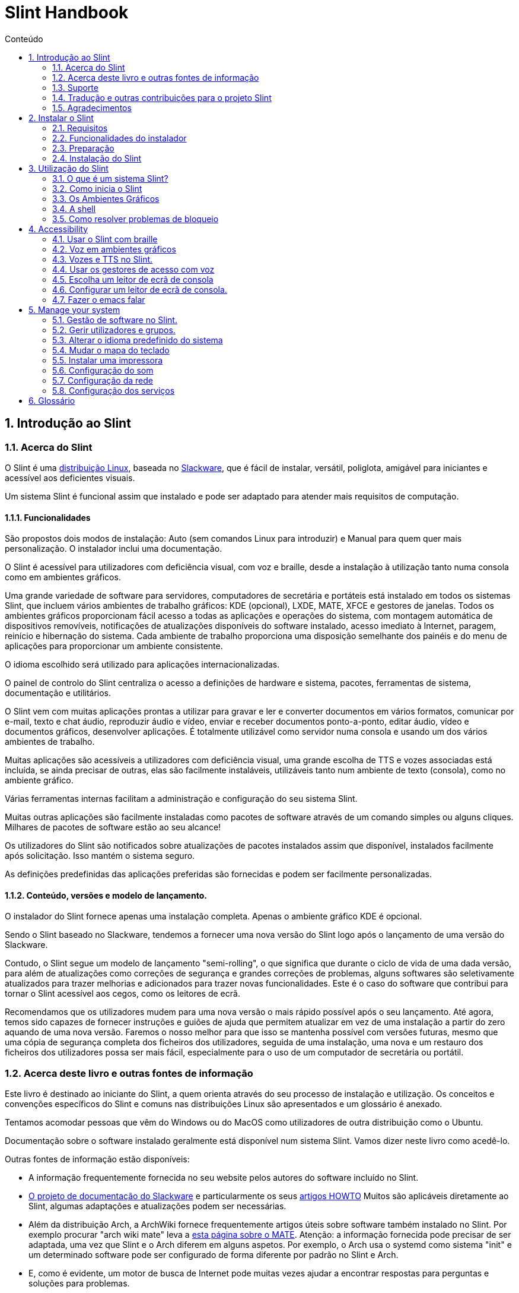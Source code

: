 
=  Slint Handbook
:toc: left
:toclevels: 2
:toc-title: Conteúdo
:pdf-themesdir: themes
:pdf-theme: default
:sectnums:

==  Introdução ao Slint

=== Acerca do Slint

O Slint é uma https://en.wikipedia.org/wiki/Linux_distribution[distribuição Linux], baseada no http://www.slackware.com/[Slackware], que é fácil de instalar, versátil, poliglota, amigável para iniciantes e acessível aos deficientes visuais.

Um sistema Slint é funcional assim que instalado e pode ser adaptado para atender mais requisitos de computação.

==== Funcionalidades

São propostos dois modos de instalação: Auto (sem comandos Linux para introduzir) e Manual para quem quer mais personalização. O instalador inclui uma documentação.

O Slint é acessível para utilizadores com deficiência visual, com voz e braille, desde a instalação à utilização tanto numa consola como em ambientes gráficos.

Uma grande variedade de software para servidores, computadores de secretária e portáteis está instalado em todos os sistemas Slint, que incluem vários ambientes de trabalho gráficos: KDE (opcional), LXDE, MATE, XFCE e gestores de janelas. Todos os ambientes gráficos proporcionam fácil acesso a todas as aplicações e operações do sistema, com montagem automática de dispositivos removíveis, notificações de atualizações disponíveis do software instalado, acesso imediato à Internet, paragem, reinício e hibernação do sistema. Cada ambiente de trabalho proporciona uma disposição semelhante dos painéis e do menu de aplicações para proporcionar um ambiente consistente.

O idioma escolhido será utilizado para aplicações internacionalizadas.

O painel de controlo do Slint centraliza o acesso a definições de hardware e sistema, pacotes, ferramentas de sistema, documentação e utilitários.

O Slint vem com muitas aplicações prontas a utilizar para gravar e ler e converter documentos em vários formatos, comunicar por e-mail, texto e chat áudio, reproduzir áudio e vídeo, enviar e receber documentos ponto-a-ponto, editar áudio, vídeo e documentos gráficos, desenvolver aplicações. É totalmente utilizável como servidor numa consola e usando um dos vários ambientes de trabalho.

Muitas aplicações são acessíveis a utilizadores com deficiência visual, uma grande escolha de TTS e vozes associadas está incluída, se ainda precisar de outras, elas são facilmente instaláveis, utilizáveis tanto num ambiente de texto (consola), como no ambiente gráfico.

Várias ferramentas internas facilitam a administração e configuração do seu sistema Slint.

Muitas outras aplicações são facilmente instaladas como pacotes de software através de um comando simples ou alguns cliques. Milhares de pacotes de software estão ao seu alcance!

Os utilizadores do Slint são notificados sobre atualizações de pacotes instalados assim que disponível, instalados facilmente após solicitação. Isso mantém o sistema seguro.

As definições predefinidas das aplicações preferidas são fornecidas e podem ser facilmente personalizadas.

==== Conteúdo, versões e modelo de lançamento.

O instalador do Slint fornece apenas uma instalação completa. Apenas o ambiente gráfico KDE é opcional.

Sendo o Slint baseado no Slackware, tendemos a fornecer uma nova versão do Slint logo após o lançamento de uma versão do Slackware.

Contudo, o Slint segue um modelo de lançamento "semi-rolling", o que significa que durante o ciclo de vida de uma dada versão, para além de atualizações como correções de segurança e grandes correções de problemas, alguns softwares são seletivamente atualizados para trazer melhorias e adicionados para trazer novas funcionalidades. Este é o caso do software que contribui para tornar o Slint acessível aos cegos, como os leitores de ecrã.

Recomendamos que os utilizadores mudem para uma nova versão o mais rápido possível após o seu lançamento. Até agora, temos sido capazes de fornecer instruções e guiões de ajuda que permitem atualizar em vez de uma instalação a partir do zero aquando de uma nova versão. Faremos o nosso melhor para que isso se mantenha possível com versões futuras, mesmo que uma cópia de segurança completa dos ficheiros dos utilizadores, seguida de uma instalação, uma nova e um restauro dos ficheiros dos utilizadores possa ser mais fácil, especialmente para o uso de um computador de secretária ou portátil.

=== Acerca deste livro e outras fontes de informação

Este livro é destinado ao iniciante do Slint, a quem orienta através do seu processo de instalação e utilização. Os conceitos e convenções específicos do Slint e comuns nas distribuições Linux são apresentados e um glossário é anexado.

Tentamos acomodar pessoas que vêm do Windows ou do MacOS como utilizadores de outra distribuição como o Ubuntu.

Documentação sobre o software instalado geralmente está disponível num sistema Slint. Vamos dizer neste livro como acedê-lo.

Outras fontes de informação estão disponíveis:

* A informação frequentemente fornecida no seu website pelos autores do software incluído no Slint.
* http://docs.slackware.com/[O projeto de documentação do Slackware] e particularmente os seus http://docs.slackware.com/howtos:start[artigos HOWTO] Muitos são aplicáveis diretamente ao Slint, algumas adaptações e atualizações podem ser necessárias.
* Além da distribuição Arch, a ArchWiki fornece frequentemente artigos úteis sobre software também instalado no Slint. Por exemplo procurar "arch wiki mate" leva a https://wiki.archlinux.org/index.php/MATE[esta página sobre o MATE]. Atenção: a informação fornecida pode precisar de ser adaptada, uma vez que Slint e o Arch diferem em alguns aspetos. Por exemplo, o Arch usa o systemd como sistema "init" e um determinado software pode ser configurado de forma diferente por padrão no Slint e Arch.
* E, como é evidente, um motor de busca de Internet pode muitas vezes ajudar a encontrar respostas para perguntas e soluções para problemas.

=== Suporte

Pode obter ajuda através destes canais:

* A lista de correio Slint é o canal de suporte principal. Para se registar, envie um e-mail para slint-request@freelists.org com o assunto: 'subscribe' e depois responda ao e-mail de confirmação que receberá. Depois, para saber mais, envie um e-mail para slint-request@freelists.org com o assunto 'commands' ou 'help'. Após o registo, envie um e-mail para slint@freelists.org.
* Os ficheiros da lista de correio estão disponíveis https://www.freelists.org/archive/slint[aqui].
* No IRC: converse no canal #slint, servidor irc.libera.chat, nenhum registo é necessário.
* Mumble: servidor slint.fr (por nomeação tomada através de outro canal).
* O https://forum.salixos.org/viewforum.php?f=44[Fórum do Slint] generosamente hospedado pelos nossos amigos do Salix (outro derivado de Slackware). Registo necessário.


Para saber mais, consulte os links de informação no Slint Dashboard, visite a nossa https://slint.fr/wiki/doku.php?id=en/start[wiki] ou apenas escreva: slint-doc num terminal após a instalação.

=== Tradução e outras contribuições para o projeto Slint

O Slint precisa de tradutores! Se quiser participar no esforço de tradução, leia as instruções em https://slint.fr/doc/translate_slint.html[Traduzir o Slint].

Os ficheiros de tradução estão alojados no https://crowdin.com/project/slint[Crowdin].

Se quiser contribuir para o Slint para outras tarefas, basta publicar na lista de correio ou escrever algo para: didieratslintdotfr. Claro que os tradutores também são bem-vindos na lista de correio!

===  Agradecimentos

O projeto Slint existe principalmente através do trabalho árduo dos tradutores Slint e outros colaboradores, obrigado a todos!

Obrigado ao George Vlahavas pelos seus conselhos e ferramentas, aos contribuintes do projeto SlackBuilds.org, que ajudam a construir tantos softwares adicionais.

O Slint é baseado no Slackware, trazido por Patrick J. Volkerding e colaboradores. Obrigado! Encorajo todos os utilizadores do Slint a contribuir para o financiamento da Slackware, e também a doar ao projeto Salix.

Os repositórios do Slint são generosamente hospedados gratuitamente por Darren 'Tadgy' Austin. Encorajo todos os utilizadores do Slint a contribuir para o financiamento do alojamento https://slackware.uk/

Links for financial contributions: +
https://www.patreon.com/slackwarelinux[Become a Slackware patron] or https://paypal.me/volkerdi[Suporte Slackware] +
Follow the links on top of http://slackware.uk/slint/x86_64/slint-14.2.1/[this page] to support Slackware UK +
https://salixos.org/donations.html[Donations to Salix]

==  Instalar o Slint

Esta parte do Manual acompanha o processo de transferência do Slint, a verificar a imagem ISO com um check-sum, a gravar a ISO num suporte de instalação, a particionar o disco rígido, e descreve brevemente o processo de instalação.

=== Requisitos

A versão atual do Slint pode ser instalada em computadores que atendam a estes requisitos:

* Arquitetura: x86_64 (CPU 64-bit), também conhecido como AMD64
* Espaço livre ou livre em disco (disco rígido, SSD, NVME, eMMC): pelo menos 28G no modo Auto. Uma instalação completa do Slint necessita de cerca de 20G, sem ficheiros de utilizador ou extras.
* RAM: pelo menos 2G
* uma unidade de DVD ou uma entrada de USB disponível, com a capacidade do firmware para arrancar num dispositivo USB ou DVD. Um DVD em branco ou uma unidade USB de 4G ou mais pode ser utilizado como suporte de instalação

NOTE: O Arranque Seguro deve ser desativado para instalar o Slint.

=== Funcionalidades do instalador

* O instalador é um "sistema ao vivo", executado na memória: não modificará um sistema instalado, a menos que e até que o diga para o fazer.
* Para os utilizadores cegos, o instalador é totalmente utilizável com Braille e voz usando o leitor de ecrã "speakup".
* Para os utilizadores avançados isso inclui todos os utilitários necessários para preparar a <<drive, unidade>> em que o Slint será instalado.
* O modo de instalação Auto, ao invés disso, necessita apenas de um utilizador para responder a perguntas e fornecer uma ajuda contextual sobre as mesmas.
* O instalador pode libertar algum espaço para o Slint numa unidade onde pretende instalá-lo ao lado de outro Linux sob algumas condições.
* Se instalado sozinho num dispositivo removível ligado através de USB, o Slint pode ser tornado portátil, ou seja, utilizável em qualquer computador capaz de arrancar de uma unidade USB.
* O instalador pode encriptar a unidade onde o Slint está instalado sozinho. Isto evita o roubo de dados que contém em caso de perda ou roubo da máquina, ou de uma unidade removível.
* O Slint pode ser instalado na sua própria unidade, ou ao lado de outro sistema.

=== Preparação

<<download_and_verify, Transferir e verificar uma imagem ISO do Slint>> +
<<write_the_iso, Gravar a imagem ISO num suporte de instalação>> +
<<make_room_for_Slint, Criar espaço para o Slint>> +
<<create_partitions_for_Slint, Criar partições para o Slint>>

[[download_and_verify]]
====  Transferir e verificar uma imagem ISO do Slint

A última versão da distribuição do Slint é a 14.2.1

A última imagem ISO de instalação está sempre disponível https://slackware.uk/slint/x86_64/slint-14.2.1/iso[neste diretório]

[TIP]
====
Enquanto estiver a executar a versão 14.2.1 do Slint não é necessário reinstalar quando for fornecida uma nova ISO, uma vez que apenas traz novas funcionalidades do instalador e de pacotes novos ou atualizados que também pode ter se manter o sistema atualizado.
====

O nome do ficheiro da ISO indicado abaixo é apenas um exemplo, que irá adaptar-se ao nome atual ao transferir.

Se estiver a executar o Windows, uma internet com o argumento "check sha256sum windows" dirá como proceder.

Se estiver a executar o Linux, pode transferir a imagem ISO e o seu checkum sha256 ao escrever:
----
wget https://slackware.uk/slint/x86_64/slint-14.2.1/iso/slint64-14.2.1.4.iso
wget https://slackware.uk/slint/x86_64/slint-14.2.1/iso/slint64-14.2.1.4.iso.sha256
----

Para verificar a integridade dos ficheiros transferidos, escreva este comando:
sha256sum -c slint64-14.2.1.4.iso.sha256
o resultado deve ser:
OK

----
sha256sum -c slint64-14.2.1.4.iso.sha256
----
O resultado deve ser: OK +
Caso contrário, refaça as transferências.

[[write_the_iso]]
====  Gravar a imagem ISO num meio de Instalação

Pode usar um DVD ou um USB como meio de instalação.

[[make_a_bootable_usb_stick]]
===== Crie uma unidade USB de arranque

On a ++Linux++ system, plug in the USB stick, and check it's name with the following command:

----
lsblk -o model,name,size,fstype,mountpoint
----

[WARNING]
====
Reveja cuidadosamente o resultado do comando para ter a certeza de que não irá escrever o nome de uma partição de disco rígido em vez do nome da sua unidade USB.  Todo o conteúdo anterior da unidade USB ou de uma partição do disco rígido incorreta será *PERDIDA* e *IRRECUPERÁVEL*.
====

Vamos supor que o nome da pen USB seja /dev/sdb. Poderia ser nomeado de outra forma, por isso não copie cegamente o seguinte comando.  A sintaxe de comando para gravar a ISO do Slint numa unidade USB que reside em /dev/sdb é a seguinte:

----
dd if=slint64-14.2.1.4.iso of=/dev/sdb bs=1M status=progress && sync
----

[NOTE]
====
O comando acima assume que *if=* aponta para o caminho do Slint ISO e *of=* aponta para o nome do stick USB.  Estes valores podem diferir no seu sistema.
====

On ++Windows++ use an application like http://rufus.akeo.ie/[Rufus].  É gratuito e de código aberto.

1. Abra o programa Rufus de onde o transferiu para executá-lo.
2. Selecione Criar um disco de arranque e escolha a imagem ISO do menu suspenso.
   Clique no ícone do disco e navegue até o ficheiro Slint .iso e selecione-o.
3. Para certificar-se de que a unidade flash é compatível com a UEFI, selecione FAT32 para o <<file_system, sistema de ficheiros>>.
4. Para criar o flash drive com a opção "Pressione qualquer tecla para iniciar pelo USB", selecione a opção Criar rótulo estendido e ficheiros de ícone.
5. Quando terminar de selecionar as opções, clique em Iniciar quando solicitado e confirme que deseja apagar o disco USB.
6. Os ficheiros .iso começarão a copiar para a unidade USB (o processo pode levar vários minutos). Quando o Rufus concluir o processo, feche o programa, ejete e remova o disco USB.

[[make_a_bootable_DVD_disc]]
=====  Make a Bootable DVD Disc

On a ++Linux++ system insert the DVD and type the following command:

----
growisofs -speed=2 -dvd-compat -Z /dev/sr0=slint64-14.2.1.4.iso
----

Certifique-se de inserir o caminho completo para a ISO do Slint no sistema de ficheiros.

On ++Microsoft Windows 2000/XP/Vista/7++ you can write to a DVD using the application http://infrarecorder.org/[InfraRecorder].  É gratuito e de código aberto.

On ++Microsoft Windows 7/8/10++ you can use the http://windows.microsoft.com/en-US/windows7/Burn-a-CD-or-DVD-from-an-ISO-file[Windows Disk Image Burner] utility that is shipped with Microsoft Windows.

[[make_room_for_Slint]]
====  Criar espaço para o Slint

Dedicar um computador ou pelo menos uma unidade para o Slint, torna a instalação mais fácil e é recomendada. Depois, ignore este passo e proceda diretamente para executar o instalador.

Mas também pode partilhar uma unidade com um sistema operativo já instalado como o Windows, Mac OS, *BSD, ou outra distribuição Linux.

Depois precisará de um espaço livre para o Slint no final da tabela de partições desta unidade (após a última partição). Pelo menos 20G é necessário para o próprio sistema, mas também precisará de algum espaço para ficheiros de utilizador e instalar outro software. Encolher a última partição da unidade pode ser feito depois de ter iniciado o instalador escrevendo os comandos linux se é utilizador do Linux. Isso também pode ser feito pelo instalador no modo automático se as seguintes condições forem satisfeitas:

* A unidade é equipada com uma tabela de partições GUID (GPT)
* A última partição tem um <<file_system, sistema de ficheiros>> ext.
* Pelo menos 28G pode ser dispensado.
* A máquina arrancou no modo EFI (não Legado)

Senão, será necessário criar espaço para o Slint antes da instalação usando o `gparted` ou do Windows (recomendado se o Windows for instalado). No entanto, sob algumas condições o Slint pode fazê-lo por si como indicado em
<<Automatic_installation, Instalação automática>>

===== Como libertar espaço num volume do Windows

As etapas indicadas em
https://docs.microsoft.com/en-us/windows-server/storage/disk-management/shrink-a-basic-volume[este documento]
são resumidas abaixo.

1. Do Windows, abra a linha de comandos e escreva:
+
`diskpart`

2. No "prompt" do disco, escreva:
+
`list volume`
+
Observe o número do volume simples que deseja encolher.

3. Selecione o volume que deseja encolher, que deve ter um sistema de ficheiros ntfs, ao escrever
+
`select volume <number>`

4. para saber o tamanho máximo de qual o volume pode ser encolhido escreva:
+
`shrink querymax`

5. Defina o <size> em megabytes do espaço livre que deseja criar. Não deve ser maior do que o tamanho máximo encontrado com o comando anterior. Pode querer deixar algum espaço disponível no volume Windows para poder armazenar mais dados.

6. Escreva este comando:
+
`shrink desired=<size>`
+
tamanho é um número em MB, por exemplo, para 30 GB, sabendo que G=1024M escreva:
+
`shrink desired=30720`
+
Mantenha espaço suficiente não utilizado no volume do sistema para permitir a instalação de uma atualização do Windows.

Como alternativa, pode usar o Gestor de Discos: selecione o volume que deseja reduzir, clique com o botão direito sobre ele, selecione "encolher o volume", espere até que o espaço máximo de onde o volume pode ser reduzido seja mostrado, adapte o valor para deixar
espaço para permitir o armazenamento de mais dados como achar conveniente, depois clique no botão encolher.

===== Como libertar espaço no Linux

Pode usar o http://gparted.org/index.php[gparted], ou uma ferramenta gráfica para gestão de partições fornecida pela sua distribuição.

TIP: Se 28G puder ser libertado na última partição de uma unidade com GPT equipado e com um sistema de ficheiros ext4, o instalador poderá encolhê-la por si.

[[create_partitions_for_Slint]]
====  Criar partições para o Slint

Se escolher o modo de instalação automática e dedicar um dispositivo para o Slint, o instalador irá dividi-lo para si. Quando terminar, pode ainda afinar a disposição das partições usando um dos comandos acima mencionados, se assim o desejar.

Se pretender utilizar o modo de instalação manual, pode criar partições para o Slint antes ou durante a instalação.

Se não estiver habituado ao Linux, provavelmente será mais fácil fazê-lo antes da instalação. Sugerimos usar o http://gparted.org/index.php[gparted] para fazer isso. O Gparted pode encolher as partições existentes para dar espaço, assim como criar novas partições no espaço livre.  Se não tiver um sistema que suporte o Gparted (Microsoft Windows) pode utilizar o http://gparted.org/livecd.php[Gparted Live].
Os comandos cfdisk, fdisk, gdisk, cgfdisk e parted estão disponíveis no instalador. Pode usá-los para dividir todo o dispositivo ou fazer as partições para o Slint no seu espaço livre.

Instalando necessidades de Slint:

* Uma partição do tipo Linux, tamanho pelo menos 20G, melhor (pelo menos 30 G recomendado).
* Se arrancar no modo EFI, do tipo "EFI System" (código ef00) tamanho pelo menos 100M. Mesmo se arrancar no modo de legado, não fará mal ter um.
* No caso de uma GPT (GUID Partition Table), uma partição do tipo BIOS Boot (ef02), tamanho 4M para arrancar no modo de legado. Mesmo se arrancar no modo EFI, não fará mal ter um.
* Opcionalmente, uma partição do tipo "swap". Isto é recomendado especialmente se quiser hibernar a sua máquina e se tiver menos de 8G de RAM. No entanto, pode configurar um ficheiro de swap após a instalação.

Também pode dedicar uma partição para a /home (mas isto não é obrigatório, eu não o faço) e outras partições para casos de uso específicos.

[NOTE]
====
O próprio Slint precisa de cerca de 20 Gigabytes de espaço, mas recomenda-se uma partição root de 50 Gigabytes. Pode querer instalar software adicional ou precisar de mais espaço para armazenar os seus ficheiros.  Quanto mais espaço melhor se planear armazenar fotos, vídeos, música, etc.
====

=== Instalação do Slint

<<Start_of_the_installation, Start of the installation>> +
<<Accessibility_of_the_installer, Acessibilidade of the installer>> +
<<Usage_of_the_installer, Usage of the installer>> +
<<Automatic_installation, Automatic installation>> +
<<Manual_installation, Manual installation>> +
<<Slint_in_an_encrypted_drive, Slint in an encrypted drive>> +
<<first_steps_after_installation, First steps after installation>>

[[Start_of_the_installation]]
==== Início da instalação

Se necessário, configure o firmware do computador para ligar o DVD ou o USB que você preparou

Insira um suporte de instalação (DVD ou unidade USB) e reinicie a sua máquina. Utilizadores invisuais irão ouvir um 'beep' quando o menu de arranque for exibido.

Inicie o instalador apenas pressionando Enter.

O instalador irá primeiro sondar as suas placas de som.

Isso pode ajudar a definir um padrão de trabalho e também é usado para fala durante a instalação usado por alguns utilizadores cegos.

Se o instalador encontrar mais de uma placa de som para cada um deles: +
pressione Enter para escolher esta placa de som <sound card id> +
Pressione Enter assim que ouvir isso, para confirmar que a placa de som proposta está a funcionar. Esta definição será guardada no novo sistema em /etc/asound.conf.

No passo seguinte, quando perguntado, irá confirmar (digitar s) ou negar (apenas pressionando Enter) que deseja voz durante a instalação. O braille está sempre disponível durante a instalação.

Irá depois escolher, confirmar ou alterar o idioma usado durante a instalação. Depois todos os ecrãs estarão no idioma escolhido se a tradução para este idioma estiver completa.

Se precisar de acrescentar parâmetros adicionais à linha de comandos de arranque do kernel antes de pressionar Enter faça o seguinte:
[NOTE]
====
Esteja ciente de que o mapa do teclado dos US será usado na digitação. +
Ctrl+x significa "Pressione e mantenha a tecla Ctrl ou Control como se fosse uma tecla Shift e pressione a tecla X"
====
----
Pressione a tecla
Pressione a seta para baixo três vezes
Pressione a tecla End
Pressione a barra de espaços
Digite os parâmetros do kernel (exemplos abaixo)
Pressione Ctrl+X para iniciar (não pressione Enter!)
Pressione Enter para arrancar.
----

Por exemplo, para configurar o controlador da voz para o sintetizador de hardware, pode digitar um parâmetro do kernel como:
----
speakup.synth=apollo
----
Também pode incluir na linha de comandos de arranque as definições para o seu dispositivo Braille, desta forma:
-----
brltty=<driver code>,<device>,<text table>
-----
Por exemplo, para instalar com um dispositivo Papenmeier ligado por USB com uma tabela de texto francês escreva:
-----
brltty=pm,usb:,fr_FR
-----
NOTE: um dispositivo braille ligado através de USB deve ser sempre reconhecido, talvez apenas a tabela de texto não seja a boa se não tiver introduzido as definições no início.

De qualquer forma, como não há nenhum tempo limite, o arranque só irá começar quando premir [Enter].

A voz e o braille estarão disponíveis no início da instalação.

[[Usage_of_the_installer]]
==== Utilização do instalador

Se está à vontade na linha de comandos, pode ignorar este tópico.

O menu principal de instalação é apresentado abaixo:
....
Bem-vindo ao instalador Slint! (versão 14.2.1)

Comandos disponíveis (não escreva os apóstrofos):

'doc' para saber os recursos e o uso do instalador.
'auto' para iniciar uma instalação semi-automática e guiada.
'setup' para iniciar uma instalação manual.

Recomendamos que escreva 'doc' primeiro para preparar a instalação manual, ou se
quiser encriptar a unidade onde o Slint será instalado, ou se precisa de
reduzir o tamanho de uma partição para deixar espaço para o Slint ao lado de outro sistema.
Quando terminar de ler este menu será apresentado novamente.
....

Assim que este menu for apresentado, fica responsável do processo de instalação.

Leia o ecrã e escreva comandos num <<virtual_terminal, terminal virtual>>. O instalador
inclui vários terminais virtuais que partilham o mesmo teclado físico e o mesmo ecrã
que podem ser usados em paralelo.

O instalador começa no terminal virtual 1 chamado *tty1* mas pode alternar
para outro. Por exemplo, pode mudar para *tty2* ao pressionar
*Alt-F2,* de seguida, dar Enter para ativá-lo e depois voltar para *tty1* ao pressionar
*Alt-F1,* sem apagar informações apresentadas em ambos os terminais.
*Alt-F1* significa: pressione e segure a tecla *Alt* e, em seguida, pressione a tecla *F1*.

Isso pode ser útil para continuar a ler a documentação durante a instalação:
por exemplo, pode mudar para *tty2* para iniciar a instalação, mudar para *tty1* para
continuar a ler a documentação, então mude novamente para *tty1* para prosseguir para
a próxima etapa de instalação.

Isso também pode ser usado para consultar o glossário ao ler outros documentos.

O quarto terminal virtual ou *tty4* exibe mensagens que fornecem informações
úteis para depuração, caso contrário, ele não será usado.

O instalador tem vários modos de interação consigo, o utilizador:

. Ecreva comandos no prompt e leia o resultado.
. O instalador faz uma pergunta, escreva a resposta e a confirme pressionando Enter.
. O instalador exibe um menu de escolhas ou opções: selecione uma delas usando as setas para cima ou para baixo, depois confirme sua escolha pressionando Enter, ou cancele pressionando Escape.
. O instalador apresenta informações num paginador. De seguida, utilize teclas de setas para ler a linha seguinte ou anterior, prima espaço para visualizar a página seguinte, Q para parar de ler o documento.

[[Automatic_installation]]
==== Instalação automática

No modo automático, o instalador fornece definições predefinidas, incluindo o ambiente gráfico (Mate). Depois de ter começado
o seu novo sistema, pode rever e alterar todas as definições.

As etapas de instalação estão detalhadas abaixo.

. Instalar o Slint precisa de pelo menos 28G de espaço na unidade. O instalador primeiro sonda as unidades, os seus tamanhos e o espaço livre nas mesmas. Dependendo dos resultados, permite instalar numa unidade dedicada ou no espaço livre de uma unidade.
.. Instalação numa unidade dedicada.
+
Neste modo de instalação, todo o conteúdo anterior da unidade será apagado. Se contiver ficheiros que pretende guardar, guarde-os noutro lugar primeiro!
+
Se a unidade for removível e ligada através de USB, o instalador poderá tornar o Slint portátil, permitindo que o use em qualquer computador capaz de ligar uma unidade USB externa.
+
Opcionalmente, a unidade pode ser encriptada, para proteger os seus dados contra roubo, caso a unidade ou o computador sejam perdidos ou roubados. Uma vez que existem importantes advertências associadas, leia atentamente o documento de Encriptação em primeiro lugar.

.. Instalação numa unidade partilhada por outro sistema. Isto torna possível instalar o Slint enquanto se mantém o outro sistema usando apenas uma unidade.
+
Isto é permitido se a unidade tiver pelo menos 28G de espaço livre ou que possa ser disponibilizado no fim, tem uma GPT (tabela de partição GUID), e o instalador arranca no modo EFI: nesta configuração, ambos os sistemas irão arrancar sem interferir um com o outro.

. Você escolhe o tamanho da partição principal do Slint e opcionalmente, o tamanho de uma partição adicional, opcionalmente, deixando algum espaço livre na unidade para uso futuro.
+
A partição principal geralmente tem um sistema de ficheiros ext4. No entanto, se instalado num cartão SD ou num disco eMMC, terá um sistema de ficheiros f2fs.
+
Terá a oportunidade de rever e modificar as suas escolhas antes do início da instalação.
+
Após a confirmação, os pacotes base são instalados, o que leva alguns segundos.

. Se optou por um disco encriptado, escreva a palavra-passe que será usada para desbloquear a unidade em cada arranque.
. Você escolhe uma palavra-passe para o utilizador "root". Este é o administrador do sistema, que tem todos os privilégios. Você também cria uma conta de utilizador regular, indique se precisará do braille acessível e se deseja iniciar sessão no Slint em modo texto ou gráfico.
+
[NOTE]
====
Se você usou o idioma de Inglês (EUA) durante a instalação, escolha qual idioma usar para o sistema instalado. caso contrário, o instalador define o mesmo que durante a instalação.
====
. O instalador tenta estabelecer uma ligação à Internet, permitindo propor um fuso horário correspondente à sua localização geográfica e posteriormente instalar pacotes remotamente conforme necessário. Você configura ou confirma o que foi proposto.
. O instalador, então, cria um ficheiro swap na partição do sistema, que pode facilmente redimensionar após a instalação. Por padrão, um espaço de swap adicional 1,8 vezes o tamanho da RAM física será configurado em zram cada vez que Slint arranca.
. Os pacotes são instalados na unidade (a série KDE de pacotes é opcional). O instalador tentará estabelecer uma ligação com a Internet, para que possa transferir e instalar a versão mais recente de cada pacote, incluindo as fornecidas desde o lançamento da imagem ISO. Assim não tem que transferir e instalar estes pacotes novos ou atualizados após a instalação.
+
A instalação de todos os pacotes leva cerca de 10 a 40 minutos, dependendo do hardware.

. De seguida, o sistema é configurado e o gestor de arranque GRUB instalado. Se o Slint foi instalado em uma unidade dedicada, pode arrancar tanto nos modos Legado quanto EFI. Caso contrário, apenas irá arrancar no modo EFI. Em ambos os casos, o menu de arranque terá uma entrada de arranque "rescue" adicional para detectar e arrancar o SO instalado.
. Ser-lhe-á pedido que crie uma unidade de recuperação de arranque numa unidade USB. Pode usar isto para arrancar o Slint se ele falhar o arranque do seu menu de arranque.

Por último, remova o suporte de instalação e reinicie para arrancar o seu novo sistema Slint.
Pode exibir uma pré-visualização do menu de arranque antes de reiniciar.

[[Manual_installation]]
==== Instalação manual

Uma instalação manual consiste em duas etapas principais.

. Preparar a(s) unidade(s) para instalação. Isto inclui: projetar o esquema das partições, criar as partições e, opcionalmente, formatá-las, ou seja, criar sistemas de ficheiros nas mesmas. O instalador pode formatar as partições Linux, se preferir.
. Escreva *setup* para realizar preparação, instalação e configuração posterior.

===== Preparar a(s) unidade(s) para instalação.

Se possível instalar o Slint na sua própria unidade.

Também pode instalá-lo numa unidade partilhada por outro sistema, mas então preferencialmente
se arrancar no modo EFI, para que cada sistema, tendo seu próprio carregador, seja
independente dos outros e suas atualizações. Depois precisa de libertar algum espaço na
unidade para instalar Slint. Pode usar o comando 'freespace' do instalador Slint
para fazer isso se a última partição da unidade tiver um sistema de ficheiros ext2, ext3 ou ext4, senão faça isso pelo sistema já instalado.

Se possível, permita que o computador inicie no modo EFI e configure uma GPT (GUID
tabela de partições) para a unidade de destino, para a flexibilidade máxima.

O instalador utiliza o software GRUB para o arranque do EFI e do Legado.

Para instalar o Slint na sua própria unidade, precisará:

* Para arrancar no modo legado com GPT, uma partição do tipo BIOS Boot necessária para
GRUB neste contexto. Um tamanho de 1M para essa partição é suficiente. É
reservado para GRUB e não deve ser formatado.
* Para arrancar no Modo EFI, uma partição do tipo ESP (EFI System Partition) de tamanho
100M para armazenar o carregador OS EFI. Esta partição pode ser criada em uma GPT como uma tabela de partição
.
* uma partição do tamanho pelo menos 28G para o sistema, do tipo Linux.

No caso de um GPT, recomendamos definir uma partição BIOS Boot e um ESP para
mais flexibilidade, permitindo arrancar o Slint no EFI, bem como no modo de legado.

Criar outras partições é opcional. Se quer uma partição de swap, ela deve
ter o tipo Linux swap. Em alternativa ou em vez disso, pode configurar um ficheiro de swap. 'setup' irá propor configurá-lo depois de ter criado o sistema de ficheiros da
partição root.

O instalador inclui vários utilitários de particionamento: cfdisk, fdisk, sfdisk,
cgdisk, gdisk, sgdisk, parted. Os utilitários com "g" no seu seu nome podem
lidar apenas com gpt, separado pode lidar com tabelas de partição DOS bem como GPT. fdisk,
cfdisk e sfdisk podem lidar com tabelas de partição DOS. Além disso, o wipefs
(para apagar anteriores assinaturas do sistema de ficheiros e tabelas de partições) e o partprobe
(para informar o kernel de uma tabela de partições) estão disponíveis.
O utilitário lsblk exibe informações sobre dispositivos e partições.

Você mesmo pode formatar as partições, ou deixar o instalador fazer isso por si. Aqui
'format' significa: criar um sistema de ficheiros para gerir ficheiros na partição. Tenha em
mente que o ESP deve ter um sistema de ficheiros vfat, uma partição Bios Boot sem sistema
de ficheiros de todo. Para as partições do Linux, o instalador do Slint pode lidar com estes tipos de sistema
de ficheiros: btrfs, ext2, ext4, f2fs, jfs, reiserfs, xfs.

O instalador pode configurar pontos de montagem para partições partilhadas ou usadas pelo
Windows para permitir o acesso a partir do Slint. Os mesmos devem ter um sistema de ficheiros do tipo
vfat, msdos ou ntfs, configurado pelo Windows ou criado antes de executar o comando setup.

===== Ações geridas pelo programa de configuração.

O programa de configuração exibe um menu com estas entradas ou etapas:
....
KEYMAP para remapear seu teclado (opcional)
ADDSWAP para configurar a(s) partição(ões) de swap (opcional)
TARGET para configurar suas partições de destino
SOURCE para selecionar o suporte de origem contendo os pacotes de software
INSTALL para instalar os pacotes de software
CONFIGURE para configurar o sistema Slint.
....

Estas entradas são comentadas abaixo. As etapas TARGET, SOURCE, INSTALL e CONFIGURE
são obrigatórias e devem ser executadas nesta ordem.

* O KEYMAP pode ser usado para alterar o mapa do teclado inicialmente escolhido.
* ADDSWAP pode ser usado para configurar a partição(ões) swap. Em vez disso, pode configurar um ficheiro de swap após a instalação e/ou configurar um espaço de swap no zram.
* Na etapa TARGET o instalador primeiro pergunta qual partição Linux irá alojar o diretório root (/), depois pergunta se deseja instalar um sistema de ficheiros. DEVERÁ concordar se ainda não o tiver feito, SENÃO A INSTALAÇÃO IRÀ FALHAR na etapa INSTALL por falta de espaço para instalar os pacotes. Depois, escolha um sistema de ficheiros entre os propostos.
+
O instalador, de seguida, lista outras partições Linux, e define para cada uma se quiser
usá-la num ponto de montagem e um sistema de ficheiros Slint.
* Na etapa SOURCE, selecione o suporte que contém os pacotes de software a serem instalados. Este provavelmente será o que conterá o instalador.
* Na etapa INSTALL todos os pacotes incluídos no suporte de instalação são instalados, excepto os pacotes do KDE se não o quiser.
* Na etapa CONFIGURE, o instalador configura o novo sistema ao seu gosto. Isto inclui as seguintes definições ou opções:
+
** Crie um unidade USB de recuperação.
** Instale e configure o gestor de arranque GRUB e o carregador(es) de OS associado.
** Escolha se pretende ou não utilizar o rato na consola.
** Configurar a rede.
** Decida quais os serviços que devem ser iniciados no arranque.
** Selecione se o relógio de hardware usa UTC ou hora local, defina o fuso horário.
** Escolha o gestor de acesso: Modo consola ou gráfico.
** Escolha a sessão gráfica padrão.
** Definir o idioma padrão e a variante regional no sistema instalado. Alguns pacotes específicos para o idioma escolhido são então instalados.

Concluído, remova o suporte de instalação e reinicie para iniciar o Slint.

[[Slint_in_an_encrypted_drive]]
==== O Slint numa unidade encriptada.

No modo Auto, o instalador propõe encriptar a unidade onde se instala o Slint, se a dedicar ao Slint. Se você concordar, a cada inicialização o GRUB boot loader irá perguntar a palavra-passe
que você terá digitado durante a instalação para desbloquear o drive, antes de
exibir o menu de inicialização. Esteja ciente de que desbloquear a unidade vai levar alguns
segundos (cerca de dez segundos).

O uso de uma unidade criptografada impede o roubo de dados que ela contém em caso de
perda ou roubo da máquina, ou de uma unidade removível. Mas isso ganhou't te protege se o computador permanecer rodando e sem atendimento, somente
se a máquina foi desligada completamente!

Durante a instalação, a partição do sistema Slint será criptografada, e também a
partição adicional que você pode solicitar.

Uma partição Slint (ou root) será nomeada: /dev/mapper/cryproot uma vez aberta,
se ela tiver sido criptografada.

Isso é mostrado por esse comando:

----
lsblk -lpo name,fstype,mountpoint | grep /$
----

Que dá um resultado como:
----
/dev/mapper/cryptroot ext4    /
----

Em vez disso, este comando:

----
lsblk -lpo name,fstype,mountpoint | grep /dev/sda3
----

dá:

----
/dev/sda3             cryptoLUKS
----

/dev/sda3 agora é uma partição "raw" que inclui o chamado "LUKS header"
que nunca precisará nem deverá acessar diretamente.  Aloja tudo que é
necessário para encriptar ou desencriptar a partição /dev/mapper/cryptroot, que
na verdade aloja os seus dados (neste exemplo, o sistema Slint).

[WARNING]
====
Se se esquecer da palavra-passe, todos os dados na unidade serão irreversivelmente perdidos!
Por isso, anote ou grave esta palavra-passe e coloque o registo num lugar seguro,
assim que terminar.

As unidades falham. Se isso acontecer e forem encriptados, os seus dados serão perdidos.
Por isso, fazer cópias de segurança dos seus dados regularmente não é opcional.

Além disso, faça uma cópia de segurança do luks header da qual poderá restaurar
no caso da partição luks se danificar por qualquer motivo. O comando pode ser como no nosso
exemplo:
----
luksHeaderBackup /dev/sda3 --header-backup-file <file>
----
onde <file> é o nome do ficheiro da cópia de segurança, que guardará num local seguro.

Então, precisaria de restaurar a cópia de segurança, escreva:
----
luksHeaderRestore /dev/sda3 --header-backup-file <file>
----

Não redimensionar uma partição de uma unidade encriptada porque depois disso seria
definitivamente bloqueada e todos os dados que contém serão perdidos! Se realmente precisa de mais espaço, precisará de fazer uma cópia de segurança de todos os ficheiros que
deseja manter, por isso instale novamente e restaure os ficheiros da cópia de segurança.

Escolha uma palavra-passe forte, para que um ladrão demore demasiado tempo a
descobrir para que valha a pena.

Nunca mexa com o chamado "LUKS header" localizado na partição raw
(a terceira, como por ex. /dev/sda3 para a partição raw em cima da partição do sistema Slint).  Praticamente: não crie um sistema de ficheiros nesta partição,
não faça dele parte de uma matriz RAID e geralmente, não grave: todos os dados
seriam irreversivelmente perdidos!
====

Para evitar palavras-passe fracas o instalador requer que a palavra-passe inclua:

. Pelo menos 8 caracteres.
. Apenas letras minúsculas e maiúsculas não acentuadas, dígitos de 0 a 9, espaço e os seguintes caracteres de pontuação:
+
----
 ' ! " # $ %  & ( ) * + , - . / : ; < = > ? @ [ \ ] ^ _ ` { | } ~
----
+
Isso garante que até mesmo um novo teclado tenha todos os caracteres necessários para
digitar a palavra-passe.

. Pelo menos um dígito, uma letra minúscula, uma letra maiúscula e um carácter de pontuação.

O GRUB assume que o teclado "us" está em uso quando digita a palavra-passe.
Por esta razão, se durante a instalação usar um outro mapa de teclado, antes de
perguntar a palavra-passe o instalador irá definir o mapa do teclado como "us" e
depois de ter gravado ele restaura o usado anteriormente. Neste caso o instalador
também digitará cada carácter digitado da palavra-passe, como pode
ser diferente daquela escrita na tecla.


A aplicação criptsetup é usada para encriptar a unidade. Para saber mais, digite
após a instalação: +
-----
man cryptsetup
-----
e para saber ainda mais leia: https://gitlab.com/cryptsetup/cryptsetup/-/wikis/FrequentlyAskedQuestions[estas FAQ].

[[first_steps_after_installation]]
==== Primeiros passos após a instalação

Aqui estão as primeiras tarefas a serem executadas após a instalação

Neste documento, todo o texto depois de um caractere # são comentários dos comandos
sugeridos, não a serem digitados.

===== Atualização inicial do software

Após a instalação, o sistema deve ser atualizado para obter o
mais recentemente fornecido versão de cada software, assim como o novo software fornecido desde a
versão do ISO. Isto é especialmente necessário se nenhuma ligação de rede estiver
disponível durante a instalação, como então apenas os pacotes incluídos no
meio de distribuição foram instalados, e eles podem ser desatualizados.

A maioria dos comandos digitados abaixo solicita um direito administrativo associado a uma
conta específica chamada 'root', para o qual você gravou uma palavra-passe
durante a instalação.

Para emitir um comando como 'root', primeiro tipo
----
su -
----
de seguida, emita a palavra-passe para o root e prima Enter antes de escrever o comando.

Isto substitui o 'sudo' usado em outras distribuições.

Quando você terminar de emitir comandos como 'root', pressione Ctrl+d ou digite 'sair' para obter
de volta seu status de "utilizador regular".

Para atualizar, digite como raiz em um console ou um terminal gráfico:
----
slapt-get --add-keys # recupera as chaves para autenticar os pacotes
slapt-get -u # atualizam a lista de pacotes nos espelhos
slapt-get --install-set slint # obtêm os novos pacotes
slapt-get --upgrade # Obtenha as novas versões dos pacotes instalados
novo # lista as alterações nos ficheiros de configuração
----
Quando estiver executando o dotnew, aceite substituir todos os ficheiros de configuração antigos por novos.
Isto é seguro pois&##8217; ainda não fez nenhuma personalização.

Como alternativa, você pode usar estas front-end gráficas: gslapt em vez de
slapt-get, e dotnew-gtk em vez de dotnew.

Para saber mais sobre slapt-get, digite:
----
man slapt-get
----
ou como root:
----
slapt-get --help
----
e leia /usr/doc/slapt-get*/README.slaptgetrc.Slint

===== Configuração

Aqui estão os utilitários que você pode usar para (re)configurar seu sistema Slint após a instalação
. They are presented in further details in chapter <<Manage_your_system, Gerir o sistema>>.

A menos que estes utilitários sejam apontados de outra forma devem ser usados como raiz. Para se tornar root,
ex: obter o status 'admin' e privilégios tipo "su -" e então a palavra-passe do raiz's.
Para recuperar o status do utilizador normal prefere Ctrl+d ou tipo de saída.

A maioria dos utilitários tem uma linha de comando e uma versão gráfica. A versão da linha de comando
será listada primeiro abaixo. A menos que todos os comandos referidos de outro modo devem ser
tipos como root.

*Definições gerais*

* Para gerir utilizadores: usersetup ou gtkusersetup
* Para alterar o idioma e a região: localesetup ou gtklocalestup
* Para alterar a configuração do teclado e o método de entrada: teclado de instalação ou gtkkeyboardsetup
* Para configurar a data, a hora ou o fuso horário: clocksetup e gtkclocksetup.
* Para escolher quais serviços iniciam na inicialização: servicesetup e gtkservicesetup.
* Para (re)configurar a rede: netsetup.
* Para optar por começar no modo gráfico ou texto e, no caso posterior, o gerente de login gráfico: faça login no seletor
* Para escolher uma área de trabalho ou sessão gráfica: selecionador de sessão (como utilizador regular)
* Se o KDE for instalado para mostrar ou ocultar as suas aplicações nos menus de outros ambientes de trabalho: show-kde-apps ou hide-kde-apps.

*Configurações de acessibilidade*

Para escolher e habilitar um leitor de tela do console ou desabilitar todos eles de tipo root:
----
falar-com
----

A partir da versão 14.2.1 do Slint, o primeiro utilizador regular criado durante a instalação terá a voz e o braille já ativados no sistema instalado, se a voz foi utilizada e o braille solicitado durante a instalação. Outros utilizadores terão de verificar ou fazer configurações adicionais, como indicado abaixo.

Para ativar o braille:

. Tornar /etc/rc.d/rc.brltty tipo executável como root:
+
----
chmod 755 /etc/rc.d/rc.brltty
----
. Faça parte do grupo de braille, digitando como root:
+
----
utilizador -G braille -username
----
+
No comando acima, substitua o nome de utilizador pelo seu nome de utilizador.
. Em seguida, edite como raiz o ficheiro /etc/brltty.conf para incluir suas configurações.

Para ativar a fala no tipo de sistema como raiz:
----
escolhedor/login
----
e escolha um dos modos de login que falam: texto, lightdm ou gdm

Para habilitar fala em ambientes gráficos do tipo de utilizador regular:
----
orca-na
----
Então o leitor de tela Orca começará a falar na próxima vez que você iniciar um
ambiente gráfico

Para desativar fala em ambientes gráficos, em vez disso:
----
orca-off
----

==  Utilização do Slint

Este capítulo apresenta as formas que você pode interagir com o seu sistema Slint para ter
que ele faça o que você quer.

=== O que é um sistema Slint?

Slint é um conjunto de softwares que se enquadram aproximadamente nessas categorias:

* O sistema operativo, feito do <<kernel, kernel Linux>> e <<utilities, dos utilitários.>>. Funciona como uma interface entre o utilizador, as aplicações e o hardware.
* Os <<Applications, aplicativos>> que executam as tarefas que os utilizadores querem realizar.

O Slint pode ser usado em dois modos distinguidos pela aparência do ecrã
e pela maneira de interagir com o sistema:

* No modo de texto você digita comandos interpretados por um <<shell, shell>>. Estes comandos podem iniciar um utilitário ou um aplicativo. O modo de texto também é chamado de modo de <<console, console>>. Neste modo, o ecrã apenas mostra os comandos e o resultado num fundo (geralmente preto).
* Em modo gráfico, elementos gráficos como janelas, painéis ou ícones são exibidos na tela, geralmente associados a aplicativos ou utilitários. O utilizador interage com esses elementos usando um mouse ou um teclado.

Os comandos também podem ser digitados em modo gráfico dentro de uma janela associada a
um <<terminal, terminal>> que executa um shell.

=== Como inicia o Slint

Após a instalação, o software inserido na ISO de instalação ou transferido
de repositórios remotos é instalado numa <<drive, unidade>>.

Quando iniciar o Slint, o firmware <<firmware, >> primeiro verifica o hardware e depois
procura por um programa chamado carregador do sistema operativo (comumente nomeado como um carregador de arranque) que
inicia.

Pode haver vários carregadores de SO na máquina. Neste caso o firmware
permite ao utilizador escolher qual começar em um menu.

No Slint o
software que faz e instala um carregador de arranque é o GRUB. Na verdade, o carregador de arranque
criado pelo GRUB é também um gestor de arranque, uma vez que permite escolher qual o SO para iniciar se
vários estão instalados.

O OS loader construído pelo GRUB pode ser instalado em um setor de boot
(no caso de Legacy booting) ou em uma EFI System Partition ou ESP (em
caso de inicialização EFI).

O objetivo do carregador Slint é iniciar o sistema Slint. Para fazer isso pela primeira vez carrega em
RAM o <<kernel, kernel>>, então o <<initrd, initrd>>, que por sua vez
inicializa o sistema Slint.

Na última etapa desta inicialização, o utilizador foi convidado para "iniciar sessão", em
outras palavras para se conectar ao sistema e levar a mão nele. Para fazer
que o utilizador digite um primeiro nome's utilizador (ou login), depois a palavra-passe, de qual
a validade está marcada. Slint como outras distribuições Linux sendo multi-utilizadores, isto
permite que este utilizador acesse um ficheiro's, mas não o de outros utilizadores.

No momento da instalação, você escolheu iniciar Slint no modo texto ou gráfico.

* Se você escolheu C para o console <<console, >> após a inicialização do sistema você digitar seu nome de utilizador (ou login), então sua palavra-passe, cada entrada sendo confirmada pressionando a tecla Enter e depois você pode digitar comandos.
* Se escolheu o G (gráfico) digita as mesmas informações num <<display_manager, gestor de acesso>> ou o gestor de início de sessão, que então inicia o ambiente gráfico <<graphical_environment, >>.

Após a instalação, se você puder alterar o modo de digitação como `login-choicser`,
no modo de console, bem como no modo gráfico (em um <<terminal, terminal>>). Este
comando permite escolher `texto` (sinônimo do modo console), ou, para
o modo gráfico, entre vários gerentes de exibição. Sua escolha será eficaz
na próxima inicialização do computador.

Agora apresentaremos os ambientes gráficos, e depois como usar uma shell.

=== Os Ambientes Gráficos

<<the_windows, As janelas>> +
<<the_work_spaces, As áreas de trabalho>> +
<<the_desktop, O ambiente de trabalho>> +
<<the_top_panel, O painel superior>> +
<<the_bottom_panel, O painel inferior>> +
<<the_slint_control_center, O Centro de Controlo do Slint>> +
<<graphical_terminals, Terminais gráficos>> +
<<key_bindings, Combinações de teclas>>

Um ambiente gráfico completo inclui vários componentes, entre os quais um gestor de janelas que desenha janelas no ecrã associadas a aplicações, move, redimensiona e fecha estas janelas.

O Slint permite incluir vários ambientes gráficos: BlackBox, Fluxbox, KDE, LXDE e MATE, TWM, XFCE e WindowMaker. É uma questão de preferência que você escolhe.

KDE, MATE LXDE e XFCE são computadores cheios em destaque, os outros principalmente
gerentes de janelas, mas eles incluem um painel com um menu de aplicativo. Todos lhe permitem
aceder aos seus documentos e aplicações, geralmente abertos numa janela, incluindo um painel e um menu.

O ambiente gráfico padrão pode ser alterado digitando como utilizador regular `selecionador de sessão`. No modo Gráfico que você também pode escolher ao fazer o login.

Vamos agora descrever sucintamente os componentes do desktop, que é o incumprimento e é também o mais acessível com a intervenção e o cérebro. Outros desktops completos possuem características semelhantes.

Usando o mouse, você pode descobrir as características de cada componente fazendo ou simulando um clique direito, meio ou esquerdo. Mova ou exclua a maioria dos componentes, modifique-os e adicione novos componentes.

Esses componentes podem atingir o movimento do mouse e também através dos atalhos de teclado. Nós indicamos abaixo entre parênteses os atalhos de teclado que permitem alcançar, em outras palavras, colocamos o foco em cada elemento. Também vamos resumir as <<key_bindings, combinações de teclas>> para o ambiente de trabalho Mate (ao usar o gestor de janelas do Marco padrão) e as do gestor de janelas do Compiz.

[TIP]
====
Você pode descobrir a maioria dos recursos de aplicativos e outros componentes do Slint com um clique direito ou esquerdo do mouse.  Por exemplo, clicando no painel, a barra de título, os botões à esquerda e direita de qualquer janela, um ícone no painel ou em um espaço vazio da tela.
====
[[the_windows]]
==== As janelas

Uma janela é uma área retangular associada a uma aplicação. Janelas podem ser movidas, redimensionadas, maximizadas, restauradas reduzidas, fechadas (terminando o aplicativo que lidam) usando os atalhos de mouse ou teclado.

[[the_work_spaces]]
==== Salas de trabalho

Para permitir ter um monte de janelas abertas de forma ordenada, o ambiente gráfico fornece várias áreas de trabalho e permite alternar entre elas. Cada espaço de trabalho mostrará a mesma área de trabalho e painéis, mas as janelas podem ser colocadas em um espaço de trabalho específico ou em todos eles. Esta configuração está disponível com um clique com o botão direito no canto superior da janela. Mudar para outro espaço de trabalho pode ser feito clicando em sua posição no painel inferior da tela, no espaço de trabalho, conforme indicado abaixo.

[[the_desktop]]
==== A área de trabalho

O desktop engloba toda a tela, para onde outros componentes podem ser inseridos, no caso de Mate e como enviado em Slint a uma parte superior e a painéis inferiores, e quatro ícones que de cima para baixo permitem abrir nas janelas:

* o diretório root no gestor de ficheiros
* o seu diretório inicial no gestor de ficheiros
* o Centro de Controle do Slint
* o lixo pode, onde são colocados os ficheiros que você pretende excluir, mas não't ainda.

Windows de aplicativos que você inicia como também colocar na área de trabalho.

O Mate inclui dois painéis, que se apresentam como áreas horizontais retangulares finas, um na parte superior e outro na parte inferior do ecrã.

Pressionar Ctrl+Alt+Tab permite alternar entre a área de trabalho, a parte superior e a parte inferior dos painéis

Pressionar Alt+Tab permite alternar o ciclo entre as janelas na área de trabalho.

[[the_top_panel]]
==== O painel superior

Ela apresenta, da esquerda para a direita:

* Três menus:
** Um menu Aplicativos que pode ser aberto pressionando Alt+F1. A partir daí, você pode abrir os outros menus usando a tecla seta para a direita. Você pode usar as setas do teclado para chegar ao menu dos outros.
** Um menu de Locais.
** Um menu do sistema que dá acesso a um sub-menu de preferências, o Centro de Controle do Mate e botões para obter ajuda sobre a área de trabalho, bloqueia a tela, feche a sessão e desligue o computador.
* Applications launchers for mate-terminal, the file manager caja, the email client thunderbird, the web browser firefox, the text editor Geany.
* Uma notificação que pode reunir mini-aplicações como um gestor de Bluetooth, um misturador de som, um gestor de rede e um notificador "atualizações disponíveis".
* Um relógio e calendário.
* Um bloqueador de tela.
* Um diálogo de sessão fechada.
* Um diálogo de desligamento.

[TIP]
====
* Para personalizar o painel conforme sua preferência: clique com o botão direito em um espaço vazio no painel.
* Se você deseja mover um item no painel: Clique duplo no elemento, arraste o seu mouse e ele seguirá o mouse até que o botão do meio seja liberado.
* Para uma ajuda contextual pressione F1
====

[[the_bottom_panel]]
==== O painel inferior

Ela apresenta, da esquerda para a direita:

* Uma lista de janelas que pode ser configurada com um clique direito na linha de três pontos verticais no início e na escolha de preferências. Isto também permite iniciar o monitor do sistema numa janela.
* Um botão *mostrar área de trabalho*. Uma esquerda vai minimizar ou ocultar todas as janelas, clicando novamente irá restaurar as janelas no seu estado anterior.
* Um alternador de área de trabalho, ou paginador. Ele permite mudar de uma área de trabalho para outra e também mover as janelas de uma área de trabalho para outra ao arrastar e soltar.

Os gestores de janelas estão configurados no Slint para serem usados sem alterações. No entanto, você pode reconfigurá-los ao seu gosto. A maneira de fazer isso varia de um gestor de janelas para o outro. Para mais informações, acesse: http://docs.slackware.com/en:user_settings[Configurações do utilizador].

[[the_slint_control_center]]
====  O Centro de Controlo do Slint

Terminaremos esta introdução ao uso do Slint's apresentando o Centro de Controlo do Slint. Pode exibi-lo a partir do menu de aplicações no painel superior ou clicar no seu ícone no ambiente de trabalho ou digitar o qcontrolcenter numa janela de diálogo "Run..." invocada com Alt+F2

O objetivo do painel de controle é reunir aplicativos que sejam úteis para a administração do sistema. documentação e configurações de forma consistente em todos os gestores de janelas.  Ao clicar em uma categoria no menu à esquerda, você pode exibir as aplicações correspondentes no painel à direita.  Apresentá-los-emos em formato de tabela.  Isso nos dará a oportunidade de apresentar as ferramentas de administração que também possuem uma interface gráfica.

A maioria dos instrumentos administrativos deve ser utilizada com privilégios administrativos.  Você será solicitado a palavra-passe da conta raiz para iniciar uma ferramenta.

[options="autowidth"]
|====
<|**Categoria** <|**Ferramenta** <|**Objetivo e comentários**
<|Aplicações <|Dotnew <|Esta ferramenta permite-lhe gerir o novo (nomeado _algo.new_ daí o nome da ferramenta) versus os ficheiros de configuração antigos depois de ter atualizado alguns pacotes.  É'um bom hábito executar se após uma atualização.  Dir-vos-á se há alguma coisa a resolver e depois apresentar-vos-á uma escolha de acções.
<|Aplicações <|Gestor de pacotes Gslapt <|O Gslapt é uma interface gráfica para o slapt-get.  É uma ferramenta útil para realizar a <<software_management, gestão de software no Slint>>.  Permite-lhe procurar, instalar, remover, atualizar e configurar pacotes de software.
<|Aplicações <|Gestor de SlackBuilds Sourcery <|O Sourcery é uma interface gráfica para o slapt-src.  Permite-lhe pesquisar scripts SlackBuilds que pode usar para automatizar o processo de compilação e instalação de pacotes de software.  Também pode remover e reinstalar pacotes no sistema.
<|Aplicações <|Localizador de aplicações <|Encontre e execute as aplicações instaladas no seu sistema.  O campo de pesquisa é muito útil para encontrar aplicações em comparação com a pesquisa manual do menu de aplicações.
<|Hardware <|Configuração da impressora <|Usado para configurar qualquer impressora ligada.  É uma interface do servidor de impressão CUPS, que está a funcionar por predefinição no Slint.
<|Hardware <|Controlo de impressão Cups <|Esta aplicação permite-lhe configurar o serviço CUPS, gerir impressoras e controlar trabalhos de impressão através de um navegador de Internet.
<|Hardware <|Teclado <|Estas ferramentas permitem-lhe definir o tipo de teclado, mapa de teclas e ativar o serviço SCIM.  O SCIM ajuda ao permitir-lhe escrever caracteres para os quais não há teclas no teclado (como em muitos idiomas asiáticos).
<|Informação <|Página Web do SlackDocs <|Os documentos desta wiki destinam-se principalmente a um utilizador de Slackware, mas muitos deles são úteis para um utilizador Slint.  *Atenção:*  Algumas das ferramentas listadas, como os slackpkg, *não* devem ser utilizadas no Slint.
<|Informacao <|Documentação do Slackware <|Esta documentação também pode ser útil para os utilizadores do Slint.  O Slint é baseado no Slackware.
<|Informacao <|Documentação do Slint <|Isto dá acesso local a documentos também disponíveis no website do Slint.
<|Informacao <|Fórum do Slint <|As pessoas cujo o idioma nativo não é inglês também podem publicar nos fóruns localizados do Salix.
<|Informacao <|Página Web do Slint <|O site do Slint fornece documentação, links e uma forma de encontrar as ISOs e pacotes.
<|Informacao <|Informação do sistema <|Esta ferramenta recolhe informações sobre o seu computador, tais como os seus dispositivos ligados (internos e externos) e mostra tudo num só local.  Também pode fazer a avaliação do desempenho do sistema.
<|Definições <|Relógio do sistema <|Esta ferramenta permite-lhe configurar o relógio do sistema.
<|Definições <|Hostnames <|Esta ferramenta permite-lhe associar endereços IP com nomes de domínio e nomes de máquina
<|Definições <|Idioma do sistema <|Esta ferramenta permite-lhe definir a localização do sistema (peculiaridades linguísticas e geográficas), para que as aplicações que utiliza apresentem informações neste local (se disponível).
<|Sistema <|Relógio do sistema <|Estas ferramentas permitem-lhe definir o fuso horário, escolher se o relógio deve ser sincronizado com servidores da Internet (isto é recomendado, mas é claro que precisa de uma ligação à Internet), e se não, definir a data e a hora.
<|SISTEMA <|Hostnames <|Esta ferramenta permite-lhe configurar o nome da máquina do sistema. É útil se utilizar a sua instalação Slint como servidor, numa rede local ou na Internet.  O nome da máquina ajuda os computadores em rede a identificarem-se mutuamente por um nome comum se um serviço de sistema de nome de domínio não estiver a ser utilizado.
<|Sistema <|Reconstruir cache de ícones <|Este utilitário reconstrói a cache dos ícones, que é um ficheiro que regista todos os ícones do sistema, permitindo-lhes um acesso mais rápido. Execute-o quando forem instalados novos ícones no sistema.
<|Sistema <|Serviços do sistema <|Esta ferramenta permite-lhe escolher quais os serviços que serão ativados no arranque.  Por exemplo, Bluetooth, o servidor de impressão CUPS ou um servidor web.  Só o utilize para alterar as definições predefinidas se souber o que está a fazer.
<|Sistema <|Utilizadores e Grupos <|Esta ferramenta permite-lhe adicionar, remover e configurar contas e grupos de utilizadores. É sobretudo útil em sistemas multi-utilizadores.
<|Sistema <|Gestor de arranque GUEFI <|Esta ferramenta é uma interface gráfica do comando efibootmanager.  Permite a edição do menu de arranque do firmware da EFI.  Ações como adicionar, remover ou alterar a ordem do item do menu.
<|Sistema <|Monitor do sistema MATE<|Esta ferramenta mostra informações sobre o sistema, como o processo, utilização de recursos (RAM, CPU, tráfego de rede) e utilização de sistemas de ficheiros.
|====

[[graphical_terminals]]
==== Terminais

Pode digitar comandos em modo gráfico como em modo de consola, se abrir uma
janela com um terminal dentro. No Mate basta apenas pressionar Ctrl+Alt+t, ou clicar em
no ícone mate-terminal no painel superior, ou abra um diálogo "Executar... " pressionando
Alt+F2, depois ao digitar `mate-terminal` na pequena janela que se abre.

A maioria das informações abaixo sobre a linha de comandos e a shell no modo Consola
também se aplicam a comandos de digitação num terminal. Pode de fechar o mate-terminal
premindo Alt+F4 como em qualquer outra janela.

[[key_bindings]]
==== Combinações de teclas

Apresentamos aqui as configurações de teclas padrão para o gestor de janelas Compiz e o computador Mate e como personalizá-los.

[NOTE]
====
Quando a combinação de teclas inclui um ou mais sinais de *+*, pressione e mantenha da esquerda para a direita as teclas antes da última, como uma tecla `Shift` e depois pressione a última tecla.
====
===== Combinações de teclas para a área de trabalho Mate

Ao usar o Mate no Slint, algumas combinações de teclas são as mesmas ao usar
os gestores da janela Marco ou Compiz. Os mesmos estão listados abaixo:
----
Alt+Tab               Percorrer entre janelas
Shift+Alt+Tab         Percorrer de trás para a frente entre janelas
Control+Alt+Tab       Percorrer entre painéis e a área de trabalho
Shift+Control+Alt+Tab Percorrer de trás para a frente entre painéis e a área de trabalho
----
Uma vez num ambiente gráfico, pode alternar entre o mesmo e uma consola. Vamos dizer que quer usar o tty2 (estando o tty1 ocupado):
Pressione `Ctrl+Alt+F2` e depois inicie sessão. +
Pressione `Ctrl+Alt+F7` para voltar ao ambiente gráfico.

As mesmas combinações gerais de teclas são usadas em todos os ambientes gráficos,
com algumas excepções, sendo o Mod1 geralmente a tecla esquerda Alt: +
----
O Mod1+F1 aumenta o menu de aplicações do painel.
Mod1+F2 cria uma caixa de diálogo 'executar..', mas no Fluxbox (inicia o lxterminal em vez disso).
----
Também no Fluxbox:
----
Mod1+F3 reinicia o Fluxbox.
Mod1+F4 fecha a janela focada.
----
O menu de aplicações do painel tem o mesmo esquema em todos os ambientes gráficos
acessíveis, no MATE. De cima para baixo:

Emulador de terminal: `mate-terminal` no MATE, noutro local `lxterminal` por padrão +
Gestor de ficheiros: `Caja` em MATE em outro local `PCManfm` por padrão +
navegador Web: `Firefox` por padrão +
cliente Mail: Thunderbird por padrão +
Preferências +
Slint Dashboard (ainda não acessível, uma vez que é uma aplicação Qt4) +
Aplicações ordenadas por categoria +
Janela de execução +
Janela de terminar sessão (também permite encerrar e reiniciar)

Pode usar as setas do teclado para navegar no menu.

No MATE, o painel superior inclui à esquerda da esquerda para a direita:

os menus (Aplicações, depois Locais e Sistema) +
lançadores para mate-terminal, caja (gestor de ficheiros), Firefox, Thunderbird e o editor de texto
geany. +
À sua direita ainda da esquerda para a direita:
uma área de notificação +
o botão de bloqueio de ecrã +
um botão de sair +
um botão de parar ou reiniciar..

O painel inferior tem da esquerda para a direita:

uma lista de janelas +
um plugin "mostrar destktop" +
um seletor de espaço de trabalho.

Ainda no Mate, utilizadores com deficiência visual podem usar a janela de compilação
ou marco que é o padrão.

Como um utilizador normal, digite:
----
gsettings define org.mate.session.required-components windowmanager compiz
----
Para voltar ao marco:
----
gsettings define org.mate.session.required-components windowmanager marco
----
Esta configuração terá efeito no próximo início de uma sessão contratada.

Ou para fazer a alteração apenas para o tipo de sessão atual:
----
compilar --substituir &
----
e voltar para o marco:
----
marcos --substituir &
----
A substituição entrará em vigor imediatamente.

Essa configuração também está disponível graficamente em mate-tweak, na categoria
do Windows.

Você pode acessar as configurações específicas do Compiz:
----
ccsm &
----
===== Combinações de teclas para o gestor de janelas Compiz

Nas definições padrão indicadas abaixo, os botões das teclas ou do rato são
assim nomeados:

Super: Tecla Windows na maioria dos teclados +
Botão1: Botão esquerdo do rato (se usado com a mão direita) +
Botão2: Botão central do rato (ou clique com a roda de rolagem) +
Botão3: Botão direito do rato (se usado com a mão direita) +
Botão4: Roda de rolagem para cima +
Botão5: Roda de rolagem para baixo
Botão6: (Não sei, pensei que fosse em ratos para jogadores) +

As definições predefinidas listadas abaixo por categoria podem ser alteradas a partir do
CCSM. Indicamos o nome abreviado do plugin entre parênteses retos.

. Categoria Geral
+
[core] Opções gerais, separador "combinações de teclas": +
close_window_key = Alt+F4 +
raise_window_button = Control+Button6 +
lower_window_button = Alt+Button6 +
minimize_window_key = Alt+F9 +
maximize_window_key = Alt+F10 +
unmaximize_window_key = Alt+F5 +
window_menu_key = Alt+space +
window_menu_button = Alt+Button3 +
show_desktop_key = Control+Alt+d +
toggle_window_shaded_key = Control+Alt+s +
+
[matecompat] Compatibilidade Mate +
main_menu_key = Alt+F1 +
run_key = Alt + F2 +

. Categoria Acessibilidade
+
[addhelper] Escurecimento inativo (menos luz em janelas não focadas) +
toggle_key = Super+p +
+
[colorfilter] (Filtro de cor para fins de acessibilidade) +
toggle_window_key = Super+Alt+f +
toggle_screen_key = Super+Alt+d +
switch_filter_key = Super+Alt+s +
+
[ezoom] Ampliação do ambiente gráfico melhorado +
zoom_in_button = Super+Button4 +
zoom_out_button = Super+Button5 +
zoom_box_button = Super+Button2 (diminuir a ampliação para voltar ao normal) +
+
[neg] Negativo (alternar as cores inversas da janela ou ecrã) +
window_toggle_key = Super+n +
screen_toggle_key = Super+m +
+
[obs] Ajustes de Opacidade, Brilho e Saturação +
opacity_increase_button = Alt+Button4 +
opacity_decrease_button = Alt+Button5 +
+
[showmouse] (Aumentar a visibilidade do cursor do rato) +
initiate = Super+k +

. Categoria Gestão de Janelas
+
[move] Mover janela +
initiate_button = Alt+Botão1 (Manter o Botão1 enquanto se move o rato) +
initiate_key = Alt+F7 (Esc para parar de se mover) +
+
[resize] Redimensionar janela +
initiate_button = Alt+Botão2 (manter Botão2 enquanto move o rato) +
initiate_key = Alt+F8 (Esc para parar de se mover) +
+
[switcher] Comutador de aplicações (troque entre janelas ou painéis e
                                 o ambiente gráfico) +
next_window_key = Alt+Tab (percorra entre janelas) +
prev_window_key = Shift+Alt+Tab +
next_panel_key = Control+Alt+Tab (percorra entre painéis e o ambiente gráfico) +
prev_panel_key = Shift+Control+Alt+Tab +


===== Como adicionar uma combinação de teclas personalizadas para o Mate.

Vamos dar um exemplo: queremos que Alt+F3 inicie o Firefox.
digite um terminal ou no comando Executar (citado pressionando Alt+F2):
----
mate-keybinding-properties
----
Na nova janela é possível usar as teclas de setas para baixo e para cima pressionadas para
navegar na lista de teclas de atalho existentes.

Para definir uma nova tecla de vinculação, pressione Tab duas vezes para colocar o cursor no Adicionar, em seguida
pressione Enter. Na pequena caixa de diálogo levantou o nome da tecla personalizada
ligando como firefox, pressione Gu, como digite o nome para o comando associado
neste caso, firefox, então pressione Tab duas vezes para
colocar o cursor no Aplicar e pressione Enter.

Para ativar a nova tecla de vinculação, navegue até encontrá-la na
parte inferior da lista, prefira digitar Alt+F3.

Da próxima vez que você prepara Alt+F3 que deve iniciar fogos de artifício

=== A shell

NOTE: Este capítulo é uma breve introdução. Informações mais aprofundadas são fornecidas no documento https://slint.fr/doc/shell_and_bash_scripts.html[Shell e bash scripts], na sua maioria emprestado do SUSE.

Quando o computador inicia no modo console, depois de ter logado digitando seu nome de utilizador e palavra-passe, o shell <<shell, >> exibe um "prompt" como o exemplo abaixo: +
`dididier@darkstar:~$` +
Nos casos:

* `dianteiro` é o nome do utilizador
* `darkstar` o nome da máquina
* o til `~` representa o diretório inicial do utilizador, neste exemplo `/home/dier`
* o sinal de dólar `$` indica que o utilizador é um "regular" e não um "super utilizador" (veja abaixo).

O cursor é posicionado depois do prompt.

O utilizador agora pode digitar um comando na linha (então o nome de "linha de comando") e confirmar que está pressionando Enter. A concha then analyzes the command and execute it if valid, else output a message like for instance "command not found". Você pode editar o comando antes de pressionar Enter usando as setas esquerda e direita e as teclas Backspace, Home, End e Del.

Durante a sua execução, os comandos podem exibir uma saída na tela ou não. Em todos os casos, após sua execução, o prompt será exibido novamente em uma nova linha. significando que o shell está esperando o próximo comando ser digitado.

Para que isto funcione, o utilizador precisa saber quais comandos estão disponíveis e sua sintaxe. Alguns comandos são executados pela própria Shell, outros iniciam programas externos. Vai dar abaixo vários exemplos de comandos, mais são listados em https://slint.fr/doc/shell_and_bash_scripts.html[Shell e bash scripts]

Existem várias shells disponíveis para Linux à escolha; no Slint a shell utilizada por padrã chama-se *bash*.

Para permitir a execução de vários programas ao mesmo tempo o Linux fornece o compartilhamento de vários "consoles virtuais" e o mesmo teclado e tela, numerados de um. Inicialmente, o sistema inicia na consola (ou terminal virtual) número um, também chamado *tty1* (o nome tty é uma abreviatura de "teletype"). A partir de lá, o utilizador pode mudar para outro console ou restrito; por exemplo, mude para o número tty dois pressionando Alt+F2, onde outro shell irá perguntar novamente o utilizador's nome e palavra-passe. Para alternar para tty1, basta pressionar Alt+F1. Por padrão no Slint 6 tty estão disponíveis, mas isso pode ser alterado editando o ficheiro /etc/inittab.

Quando o shell é usado em um ambiente gráfico (em um terminal gráfico), ele se comporta da mesma forma, mas o prompt é ligeiramente diferente, como ilustrado abaixo: +
`didivino[~]$` +

Você pode alternar entre o console e o ambiente gráfico:

* Do ambiente gráfico pressionando por exemplo Ctrl+Alt+F3 para ir para tty3. Na primeira vez que você for a um tostão, terá que digitar sua palavra-passe e login.
* De um console ou tty pressionando Alt+F7 se o ambiente gráfico já estiver em execução, senão digite `startx` para iniciá-lo.

==== Introduzir comandos como root

*raiz* é o nome convencional do "super utilizador" que tem todos os direitos de realizar tarefas administrativas, incluindo aqueles que poderiam prejudicar ou até destruir o sistema.

Você pode (mas isto não é recomendado para iniciantes) fazer login diretamente como root. Para fazer este tipo *raiz* como utilizador, em seguida, raiz'.
Para informar (e avisá-lo sobre os riscos e responsabilidades associados), o prompt vai parecer com isto: +
*root@darkstar:s~#* +
o caractere # (sinal de número, também nomeado hash) indica que os comandos serão digitados como root (não como utilizador normal), com os direitos que lhe estão associados, mas também com riscos e responsabilidades.

Se você já está logado como utilizador normal, você pode digitar "virar root": +
*su -* +
e depois pressionar Enter. Neste comando, `su` (que significa fr "Super Utilizador") é o nome do comando, e o caractere *-* (hífen-minus, também nomeado menos) diz que está a abrir uma "shell": primeiro será perguntado raiz's palavra-passe, então seja direcionado para o diretório /home/root como se tivesse acedido como root no arranque. Isso evitará que você escreva ficheiros no seu diretório inicial inadvertidamente como utilizador normal (/home/dier no exemplo) que causam problemas mais tarde.

=== Como resolver problemas de bloqueio

Ao "bloquear o problema" significa "um problema que evita o uso do Slint" como:

* O sistema falha ao arrancar.
* O sistema inicia, mas a sequência de inicialização é interrompida antes da conclusão. Isso pode acontecer por exemplo, se a partição do sistema root pode't ser montada por causa de um erro em /etc/fstab, um sistema de ficheiros raiz corrompido ou um módulo kernel ausente para montar a partição raiz, ou o sistema inicializa com sucesso, mas você usa't lembra a palavra-passe do root.

Se o sistema falha completamente em iniciar, tente cada uma das soluções abaixo em sequência, até que uma funcione.

. Se isso ocorrer após uma atualização do kernel, tente a segunda entrada de inicialização ao invés da primeira.
. Use a entrada do último boot do menu GRUB. Pode encontrar Slint e permitir que o inicie.
. Tente reiniciar o dispositivo de resgate que você solicitou no fim da instalação.
. Vá ao Slint para repará-lo, conforme explicado abaixo.
. Peça ajuda para enviar um e-mail de slint@freelists.org fornecendo todas as informações que poderiam ajudar a investigar o problema. Se ainda não foi feito, primeiro inscreva-se na lista de e-mails de slint-request@freelists.org com o assunto 'subscribe', em seguida, responda o e-mail que você receberá. Apenas se você tiver um problema usando e-mail, peça ajuda no canal IRC #slint, servidor irc.libera.chat e fique no canal até que alguém responda.

Se a sequência inicial for interrompida, pule para o Slint de seu instalador para tentar resolver o problema. Insira ou ligue os meios de instalação (pen USB ou DVD onde gravou a instalação ISO) e siga as instruções abaixo.

. Inicie o instalador.
. Assim que estiver conectado como root, para listar as unidades e partições, digite:
+
----
lsblk -lpo name,size,fstype
----
. Encontre na saída o nome da partição raiz Slint, verificando seu tamanho e tipo de sistema de ficheiros, rotulado como FSTYPE.
. Monte nesta partição e verifique se ela é boa. Por exemplo, se for /dev/sda3, digite:
+
----
monte /dev/sda3 /mnt
cat /mnt/etc/slint-version
----
+
[NOTE]
====
Se o sistema de ficheiros da partição raiz do Slint parecer corrompido, don't montá-lo ainda mas tente reparar ele executando este comando:
----
fsck <nome da partição root>
----
E se isso for bem sucedido, apenas reinicie.
====
+
Supondo que instalou o Slint64-14.21 o resultado deverá ser:
+
*Sílex 14.2.1*
+
Se o resultado for "ficheiro não encontrado", a partição não é aquela que procurava. Apenas neste caso, digite:
+
----
umount /mnt
----
+
então tente outra, voltando à lista de unidades e partições.
+
Senão, vincular a montagem dos sistemas de ficheiros pseudônimo /dev, /proc e /sys no sistema Slint, digitando:
+
----
mount -B /dev /mnt/dev
mount -B /proc /mnt/proc
mount -B /dev /mnt/sys
----
+
Emita o próximo comando para "pule em" seu Slint:
+
----
chroot /mnt
----
+
chroot significa "mude raiz (do sistema)": nós não estamos mais no instalador, mas agora no próprio Slint. A partir de lá pode modificar o sistema para resolver o problema. Aqui estão alguns exemplos:

* Executar "update-grub".

* Executar "grub-emu".

* Reinstale o GRUB usando o comando "grub-install drivename", dirigindo sendo o drive onde instalar o Slint. Antes de fazer isso, se arrancar no modo EFI primeiro "mount /boot/efi".

* Digite "passwd" para alterar a palavra-passe do root.

* Remova, instale ou atualize pacotes.

. Quando terminar, remover a mídia de instalação então tipo:
+
----
sair
reiniciar
----

[[Accessibility]]
== Accessibility

Se você escolheu manter a fala quando perguntou na instalação inicial, será
ativado para iniciar em um console como em ambientes gráficos.

=== Usar o Slint com braille

Slint inclui o software selvagem para lidar com telas de braille.

As suas definições, feitas antes de iniciar na linha de comandos ou depois, são registadas no sistema instalado em
/etc/brltty.conf.

Um manual abrangente para brltty está disponível em inglês, Francês e
português em vários formatos, incluindo em texto simples (txt) nesta URL:
https://mielke.cc/brltty/doc/Manual-BRLTTY/

Se o braille não foi habilitado durante a instalação ou foi desativado, para habilitá-lo a:

. Tornar /etc/rc.d/rc.brltty tipo executável como root:
+
----
chmod 755 /etc/rc.d/rc.brltty
----
. Faça parte do grupo de braille, digitando como root:
+
----
utilizador -G braille -username
----
+
No comando acima, substitua o nome de utilizador pelo seu nome de utilizador.

Para desativar o tipo de braille como root:
----
chmod 64 /etc/rc.d/rc.brltty
----

=== Voz em ambientes gráficos

Como discurso de lembrete em ambientes gráficos usando o leitor de ecrã Orca é ativado ao escrever:
----
orca-on
----

Para saber como usar o Orca, incluindo as suas atribuições de teclas específicas, escreva:
----
man orca
----

Em suma, uma vez num ambiente gráfico, em modo gráfico:
----
Insert+Espaço: abre a caixa de diálogo de Preferências do orca.
Insert+S: ativar ou desativar a síntese de vocal.
Insert+H: ative o modo de aprendizagem. Neste modo:
   Prima uma tecla para ouvir a sua função
   F1: para ouvir a documentação do leitor de ecrã
   F2: lista as teclas de atalho para o Orca
   F3: lista o teclado para a aplicação atual
   Esc: fim do modo de aprendizagem
----

=== Vozes e TTS no Slint.

Os seguintes TTS (texto para sintetizadores de voz) estão incluídos no Slint64-14.2.1.2, cada um com um conjunto de vozes, com o nome: +
espeak-ng +
flite +
pico +
mbrola +
RHVoice +

Na maioria das vezes este TTS e as vozes e linguagens associadas são
geridas pelo expedidor de voz através de seus chamados "módulos" (grosseiramente,
um módulo está associado a um TTS).

A lista de utilidade personalizada pode responder a várias perguntas sobre os
sintetizadores, vozes e idiomas. Digitar spd-list mostra isto:
----
This script lists languages and synthesizers available for applications
relying on Speech Dispatcher, like Orca or speech-up. Each command below answers the question following it.
Don't type the quotes surrounding the command.
"/usr/bin/spd-list" utilização?
"/usr/bin/spd-list -s" sintetizadores disponíveis?
"/usr/bin/spd-list -l" códigos de idiomas disponíveis?
"/usr/bin/spd-list -ls <synthesizer>" idiomas disponíveis para este sintetizador?
Sintetizadores "/usr/bin/spd-list -sl <language code>" que fornecem vozes neste idioma?
The language code has most often two characters, like 'en' 'pt' or 'fr'
----
Todas as vozes listadas estão disponíveis em Orca e na fala e, também, fenrir se configurado para usar dispatcher de voz.

Pode obter vozes adicionais para o flite e mbrola, associadas aos
módulos flite-generic e espeak-ng-mbrola-generic.

Pode sempre saber quais estão instalados ou não digitando como root um destes comandos:
----
slapt-get --search mbrola-voice
slapt-get --search flite-voice
----
então instale um dos ainda não instalados, como por ex.
----
slapt-get -i mbrola-voice-it2
----
Além das vozes gratuitas (como cerveja gratuita) incluídas no Slint,
pode comprar vozes para: +
voxin, https://oralux.org/voice.php +
voxygen, enviando um e-mail para contact@hypra.fr

Mais vozes e sintetizadores podem ser disponibilizados mais tarde, isto será anunciado na
lista de correio do Slint e este http://slackware.uk/slint/x86_64/slint-14.2.1/ChangeLog.txt[Registo de alterações]

Os atalhos de teclado para ambientes gráficos estão listados em <<key_bindings, Combinações de teclas>>.

=== Usar os gestores de acesso com voz

Dois gestores de acesso gráficos estão acessíveis com voz usando o Orca: o lightdm ou gdm, sendo recomendados como totalmente acessíveis.

No gdm, o foco está inicialmente no campo Utilizador. Escreva o seu utilizador. ou
nome de acesso e depois prima Enter e escreva a palavra-passe.

Pode acessar outros recursos do gdm através de teclas de atalho. Em
Inglês: +
Alt+A: Ações (encerrar ou reiniciar) +
Alt+E: Menu de sessão +
Alt+L: mudar o idioma. para a próxima sessão e possivelmente para a próxima
sessão, possivelmente também para o próprio gdm. +
Alt+T: Tema. +
Pode usar a tecla Tab para navegar entre os campos de entrada, e as teclas para cima e para baixo
teclas para os menus.

No lightdm, pressionar F4 ligará ou desligar o som. Inicialmente, o cursor
está no campo palavra-passe. Pressione Tab leva ao "botão de inicialização",
então para a lista de utilizador's ou "caixa de seleção". Nesta lista de espaços pressionados
mostra o utilizador selecionado atualmente. Use as teclas de setas para escolher outra
e digite a palavra-passe correspondente. Em vez disso, escolha "Outro..."
adiciona um campo onde você pode digitar o nome de login de um utilizador não listado.
Ainda com luz, F10 abre um menu permitindo reiniciar ou desligar,
e Alt+F4 abre diretamente uma interface de utilizador com botões de desligamento ou cancelamento.

=== Escolha um leitor de ecrã de consola

O Slint fornece estes leitores de ecrã de consola: +
espeakup +
speehchd-up +
fenrir

Além disso, vários sintetizadores de voz de hardware podem ser usados no modo
de consola, ao usar o speakup.

Para escolher um leitor de ecrã, execute como root este comando:
----
speak-with
----
Aqui está a sua saída sem argumento:
----
root[~]# speak-with
Usage: /usr/sbin/speak-with <screen reader> or <hard synthesizer> or none
Escolher um leitor de ecrã de consola to talk with among:
  espeakup (Console screen reader connecting espeak-ng and speakup)
  fenrir (Modular, flexible and fast console screen reader)
  speechd-up (Console screen reader connecting Speech Dispatcher and speakup)
or use one of the supported hard synthesizers:
  acntsa apollo audptr bns dectlk decext ltlk soft spkout txprt
or type  "/usr/sbin/speak-with none" to mute all screen readers.
root[~]#
----
Os sintetizadores de fala de hardware listados estão disponíveis no kernel
em execução ou enviados como módulos.

Exemplo de comandos e saída associada:

----
root[~]# speak-with speechd-up
Starting speechd-up
Should speechd-up be also started at next boot? [Y/n]
OK
root[~]# Done.
----
Assim que você digitar o comando, os leitores de tela previamente usados serão
interrompidos e as falas começarão a falar.

Se você responder Y (o padrão) para a pergunta: +
Deve ser iniciado na próxima inicialização? A aceleração +
continuará a ser usada na próxima inicialização. +
Se, em vez disso, você responder ao leitor de tela usado antes de digitar "speak-with
speechd-up" será usado após a próxima inicialização.

Outros exemplos:

----
root[~]# fale-com apollo
Parando o discurso...
Apollo também deve ser usado na próxima inicialização? [Y/n]
Ok
root[~]# Pronto.

root[~]# fale-com nenhum
Você também quer um console de silenciamento na próxima inicialização? [Y/n]
OK
root[~]#
----

=== Configurar um leitor de ecrã de consola.

O Slint manipula os sintetizadores de hardware de voz usando o speakup e fornece
os leitores de ecrã espeakup e speechd-up.

Você pode salvar as configurações que você faz, por exemplo, para aumentar
ou diminuir a taxa de seech ou o volume do som. Digite como root:
falar-salvar. Isso salva todas as configurações atuais, incluindo as específicas para o sintetizador de hardware de
em uso, caso ocorra.

Todas essas configurações serão restauradas na próxima inicialização: os scripts de inicialização
rc.espeakup e rc.speechd-up executam o comando speakup-restore para você.

Se você don't para querer restaurar as configurações salvas, digite como root: +
chmod -x /usr/sbin/speakup-restore

Se você tiver eles restaurados novamente, digite como root: +
chmod +x /usr/sbin/speakup-restore

Aqui estão algumas atribuições de teclas para configurações de fala, bem como de fala:
----
spk key_f9   punctuation_level_decrease
spk key_f10  punctuation_level_increase
spk key_f11  reading_punctuation_decrease
spk key_f12  reading_punctuation_increase
spk key_1    volume_decrease (não funciona com o speechd-up)
spk key_2    volume_increase (não funciona com o speechd-up)
spk key_3    pitch_decrease (não funciona com o speechd-up)
spk key_4    pitch_increase (não funciona com o speechd-up)
spk key_5    rate_decrease
spk key_6    rate_increase
----
Na tabela acima do spk está a tecla CapLock, ou Ins/0 em um teclado numérico
. Por exemplo, para aumentar a taxa que você pode pressionar e segurar a tecla CapsLock
e, em seguida, pressionar a tecla 6.

Algumas configurações disponíveis apenas para sintetizadores de hardware específicos não
têm ligações de teclas associadas. Depois para definir um novo valor echo em
/sys/accessibility/speakup/<synth>/<parameter>

Por exemplo, para alterar a voz em uso por um apollo 2, pode escrever: +
echo 2 > /sys/accessibility/speakup/apollo/voice

speakup-save também irá guardar esta definição.

Atenção: Eu nunca usei um sintetizador de fala de hardware, então a explicação abaixo é
apenas uma suposição baseada no driver speakup_apollo, consistente com
é manual, encontrado em: +
https://archive.org/stream/DolphinApollo2Manual/Dolphin_Apollo_2_Manual_djvu.txt

[[desktop_keys]]
==== Teclas da área de trabalho do speakup

Quase todas as teclas listadas abaixo estão localizadas no teclado numérico.
A tecla Insert ou 0 do teclado atua como uma tecla shift. Por exemplo,
Ins 2 significa "segure a tecla Insert como uma tecla shift e pressione 2".
Mantenha o numlock desligado para usar Speakup.

Escopo: essas combinações de teclas podem ser usadas com sintetizadores difíceis e com
espera, e também com discursos. No entanto, o ajuste ou o volume da fala
usando teclas de atalho não estarão disponíveis ao usar discursos.

Primeiras chaves a lembrar:
----
PrintScreen    Toggle speakup on/off
Ins F1         Speakup Help (press Space to exit the help)
----

Teclas usadas para revisão de ecrã:
----
1/2/3          Say Previous/Current/Next character
Shift PageUp   Say first character
Shift PageDown Say last character
4/5/6          Say Previous/Current/Next word
5 twice        Spell current word
Ins 5          Spell Current Word phonetically
7/8/9          Say Previous/Current/Next line
Ins 4          Say from left edge of line to reading cursor.
Ins 6          Say from reading cursor to right edge of line.
Ins 8          Say from top of screen to reading cursor.
Ins plus       Say from reading cursor line to bottom of screen.
plus           Say entire screen.
Ins r          Say all doument
dot            Say position
Ins dot        Say attributes
Ins minus      Say character hex and decimal value.
minus          Park reading cursor (toggle)
Ins 9          Move reading cursor to top of screen (insert pgup)
Ins 3          Move reading cursor to bottom of screen (insert pgdn)
Ins 7          Move reading cursor to left edge of screen (insert home)
Ins 1          Move reading cursor to right edge of screen (insert end)
Control 1      Move reading cursor to last character on current line.
asterisk       Toggle cursoring
Ins asterisk   n<x|y  go to line (y) or column (x). Where 'n' is any
               allowed value for the row or column for your current screen.
Ins f2 Set window
Ins f3 Clear window
Ins f4 Enable window
----

Outras chaves:
----
Ins f5         Edit some
Ins f6         Edit most
Ins f7         Edit delim
Ins f8         Edit repeat
Ins f9         Edit exnum

Enter          Shut up (until another key is hit) and sync reading cursor.
Ins Enter      Shut up (until toggled back on)

slash          Mark and Cut screen region.
Ins slash      Paste screen region into any console.
----
==== Teclas do Speakup para computador portátil

Estes atalhos de tecla (para layout de teclado EUA) don't precisa de um teclado numérico.
Se tiver um, use as <<desktop_keys, speakup desktop keys>> mais fáceis de usar,
especialmente se usar outro esquema de teclado para além do US.

A tecla CapsLock age como uma tecla Shift. +
Por exemplo, CapsLock 2 significa "segure a tecla CapsLock como uma tecla shift e pressione 2". +
Mantenha o numlock fora para usar Speakup.

Escopo: essas combinações de teclas podem ser usadas com sintetizadores difíceis e com
espera, e também com discursos. No entanto, o ajuste ou o volume da fala
usando teclas de atalho não estarão disponíveis ao usar discursos.

Primeiras chaves a lembrar:
----
PrintScreen          Toggle speakup on/off
CapsLock F1          Speakup Help (press Space to exit)
----

Chave usada para revisão de tela:
----
CapsLock m/comma/dot Say Previous/Current/Next character
CapsLock PageUp      Say First character
CpasLock PageDown    Say Last character
CapsLock j/k/l       Say Previous/Current/Next word
CpasLock k twice     Spell current word
CapsLock u/i/o       Say Previous/Current/Next line
CapsLock h           Say from left edge of line to reading cursor.
CapsLock semicolon   Say from reading cursor to right edge of line
CapsLock y           Say from top of screen to reading cursor.
CapsLock p           Say from reading cursor line to bottom of screen.
CapsLock apostrophe  Say entire screen.
Capslock r           Read all document.
CapsLock n           Say position
CapsLock slash       Say attributes
CapsLock minus       park reading cursor (toggle)
CapsLock f2          Set window
CapsLock f3          Clear window
CapsLock f4          Enable window
----
Outras chaves:
----
CapsLock f5          Edit some
CapsLock f6          Edit most
CapsLock f7          Edit delimiter
CapsLock f8          Repeat edit
shift CapsLock f9    Edit exnum
----

=== Fazer o emacs falar

Pode usar o emacspeak ou o speechd-el. Para ativar ou desativar um dos
tipos deles como um desses comandos:

switch-on emacspeak +
switch-on speechd-el +
switch-off emacspeak +
switch-off speechd-el +

Então basta digitar: +
emacs

Ativar um destes softwares desativa o outro.

[[Manage_your_system]]
== Manage your system

[[software_management]]
=== Gestão de software no Slint.

<<The_basics, O básico>> +
<<Keep_your_system_up_to_date, Mantenha o sistema atualizado>> +
<<Kernel_upgrades, Atualizações do Kernel>> +
<<Get_additional_applications, Obtenha aplicações adicionais>> +
 <<slapt_src, Utilização do slapt-src>> +
 <<sbopkg, Utilização do sbopkg>> +

[[The_basics]]
==== O básico

No Slint software é fornecido sob a forma de pacotes. Um pacote é um conjunto de ficheiros fornecidos em um ficheiro comprimido, composto para fornecer tudo o que é necessário para executar o software. Os pacotes são incluídos na instalação ISO e armazenados em servidores remotos dos quais podem ser baixados e instalados. Instalar um pacote significa extrair os ficheiros do ficheiro de ficheiro e copiá-los para algum diretório do sistema.

A instalação e remoção de software são gravadas em um banco de dados feito de ficheiros de texto nestes diretórios:
----
/var/log/packages
/var/log/removed_packages
/var/log/scripts
/var/log/removed_scripts
----
Os ficheiros no diretório registam informações sobre os pacotes, principalmente o seu conteúdo: a lista de ficheiros que eles incluem e onde eles estão instalados.

Os comandos principais para gerir os pacotes estão listados abaixo. Todos eles têm páginas associadas a homens.

Estes comandos requerem direitos administrativos, associados a uma conta específica chamada 'root', para a qual você especificou uma palavra-passe durante a instalação de Slint.

Para emitir um comando como 'root', primeiro digite
su -
e então digite a palavra-passe para o root e digite o comando.

Os comandos abaixo podem ser executados a partir de um terminal gráfico ou em um console, mas gslapt que só funciona em um ambiente gráfico.
----
installpkg # para instalar um pacote armazenado localmente.
removepkg # para remover um pacote instalado.
upgradepkg # para substituir um pacote instalado por outro (geralmente com o mesmo nome, mas em outra versão).
slapt-get # para instalar, remover e atualizar pacotes armazenados em repositórios listados em /etc/slapt-get/slap-getrc
----
Os pacotes enviados no ISO de instalação vêm dos repositórios listados em /etc/slapt-get/slapt-getrc

Faça um favor: leia os comentários em /etc/slapt-get/slapt-getrc e /usr/doc/slapt-get-0.10.2t/README.slapgetrc.Slint no sistema instalado.

Depois de ter instalado o Slint, você'será notificado de atualizações de pacotes instalados provenientes dos repositórios listados em /etc/slapt-get/slapt-getrc

Você pode instalar pacotes adicionais usando os comandos slapt-get ou a gslapt gráfica da aplicação, se armazenada em um repositório listado em /etc/slapt-get/slapt-getrc

slapt-get e gslapt fornecem um recurso de pesquisa que te ajuda a encontrar pacotes.

WARNING: você pode usar slapt-get, gslapt e removepkg para remover pacotes instalados, mas não remover pacotes enviados no Slint ISO, mesmo que não os utilizemos de todo. Remover um pacote incluído não resultará em aumento de desempenho e poderia impedir que outros aplicativos fossem executados. Além disso, se você tiver adicionado um pacote não incluído no Slint, você pode removê-lo mas ter cuidado para que o pacote removido não seja uma dependência de outros que você também instalou e pretende continuar usando.

[[Keep_your_system_up_to_date]]
==== Mantenha seu sistema atualizado

Mantenha seu sistema seguro instalar as atualizações de software fornecidas pelo Slint assim que eles'estiverem disponíveis.

Todas as atualizações estão listadas no ChangeLog: http://slackware.uk/slint/x86_64/slint-14.2.1/ChangeLog.txt

Após a instalação do Slint ou qualquer alteração no ficheiro /etc/slapt-get/slapt-getr executa este comando uma vez:
----
slapt-get --add-keys
----

Para sincronizar a lista local do pacote disponível com o repositório, esse comando é executado automaticamente a cada duas horas:
----
slapt-get -u
----
Você também pode executá-lo manualmente

Isto requer, naturalmente, que a máquina esteja conectada à Internet.

Para baixar e instalar pacotes atualizados ou reconstruídos como raiz,
o seguinte comando:
----
lapt-get --upgrade
----
Como alternativa, você também poderia usar gslapt, uma front-end gráfica para slapt-get.

Para obter novos pacotes listados no Log de Mudanças como "Adicionado", digite:
----
slapt-get -i <package name>
----
ou para ter certeza de que instalou todos os pacotes enviados no Slint, incluindo aqueles adicionados ao repositório depois que você instalou o Slint, digite:
----
slapt-get --install-set slint
----

Nas áreas de trabalho, um pequeno ícone é exibido na área de notificação de um painel (o painel superior do MATE) para notificar as atualizações disponíveis do software. Basta clicar com o botão esquerdo e seguir as instruções ali mencionadas.

Esteja ciente de que alguns pacotes estão na lista negra
/etc/slapt-get/slapt-getrc, ou seja, não podem ser atualizados automaticamente ou
instalados.

[[Kernel_upgrades]]
==== Melhorias de kernel

Quando necessário, são fornecidos novos kernels, quer para trazer correções de segurança, quer para melhoramentos.

Geralmente, não é necessária uma intervenção manual por parte do utilizador, quando isso acontece, mas pode ser útil saber como a atualização do kernel é feita e o que fazer se algo inesperado acontecer.

Vários pacotes incluem ficheiros associados a cada kernel, nomeadamente: kernel-generic, kernel-modules, kernel-source, cabeçalhos de kernel. kernel-source e kernel-headers incluem ficheiros usados para compilar software, apenas o kernel-generic e o kernel-modules são necessários para executar um sistema Slint.

Os ficheiros dos módulos kernel, são fornecidos como módulos, que são pedaços de código que estão "conectados" o kernel para fornecer um recurso específico ou lidar com um hardware específico.

Assim que um pacote kernel e o pacote kernel associado são instalados, o script
/sbin/wrapupgradepkg constrói um <<initrd, initrd>> associado a este kernel (com módulos retirados do
pacote kernel-modules) e instala-o junto com o kernel no diretório /boot.

Então os kernels anteriores (não estão em uso no momento da atualização) são removidos.

Em seguida, o script atualiza o ficheiro de configuração do GRUB /boot/grub/grub.cfg, leia pelo carregador do sistema operacional para construir a inicialização durante a inicialização.

Este menu de inicialização incluirá pelo menos duas entradas de inicialização a cada indicador, indicando um kernel e seu initrd associado ao uso. Do topo:

* Uma entrada de inicialização para iniciar o Slint usando o novo kernel que acabou de ser instalado.
* Uma entrada de inicialização para começar o Slint usando o kernel em uso no momento da atualização.

Isto fornece o tipo de "rede de segurança" no caso de Slint't boot com o novo kernel:
neste caso, apenas seta para baixo uma vez quando o menu de inicialização é exibido para iniciar Slint com o kernel anterior

Você pode pré-visualizar o novo menu de inicialização antes de reiniciar, digitando como root:
----
grub-emu
----
Então um menu de inicialização emulado ou "falso" é exibido, com o mesmo layout que será
exibido na inicialização.

Você pode navegar nele com as setas para baixo e para cima para destacar (colocar o foco no botão) uma entrada de inicialização na qual você pode exibir os detalhes pressionando 'e'. Você pode voltar ao menu pressionando Escape.

Para sair do grub-emu prima c e depois digite *sair* e prima Enter.

[[Get_additional_applications]]
==== Obtenha aplicativos adicionais

Se o aplicativo que você deseja não estiver instalado e também não estiver disponível em um dos repositórios habilitados em /etc/slapt-get/slapt-getrc você pode fazer um pacote para ele, usando material de construção fornecido por voluntários @ https://slackbuilds.org. . Para saber como prosseguir, leia https://slackbuilds.org/howto/ e https://slackbuilds.org/faq/

Os pacotes construídos desta forma devem ser compatíveis com o Slint.

Duas aplicações permitem que você construa e instale pacotes usando o material de construção fornecido em https://slackbuilds.org: *slapt-src* e *sbopkg*. A menos que você esteja acostumado ao sbopkg, recomendamos que você use slapt-src, mais rápido para se conhecer. No entanto, ambos devem funcionar e apresentar os mesmos resultados e devem ser utilizados como raiz.

Descreveremos o slapt-src em mais detalhes.

[[slapt_src]]
===== Uso de slapt-srcrc

O script de configuração padrão para slapt-src é /etc/slapt-get/slap-getrc e tem este conteúdo:
----
BUILDDIR=/tmp/slapt-src
PKGEXT=txz
SOURCE=https://slackbuilds.org/slackbuilds/14.2/
----
Então:

* Todo material de construção e pacotes entrarão em /tmp/slapt-src
* Os nomes de pacotes construídos em .txz
* O material de compilação é obtido do repositório https://slackbuilds.org/slackbuilds/14.2/

Aqui está a saída do comando *slapt-src --help*:
----
Uso: slapt-src [opção(s)] [action] [slackbuild(s)]
  -u, --update atualiza o cache local dos slackbuilds remotos
  -U, --upgrade-all atualiza todas as slackbuilds instaladas
  -l, --list lista lista hachuradas disponíveis
  -e, --clean diretório de compilação
  -s, --search search disponível slackbuilds
  -w, --show mostra slackbuilds especificados
  -i, --instalar buscar construir, e instalar o slackbuild(s) especificado
  -b, --build procura apenas e constrói o slackbuild(s) especificado
  -f, --fetch busca somente a(s) slackbuild(s) especificada(s)
  -v, --version
  -h, --help
 Opções:
  -y, --yes não pergunta
  -t, --simulate mostra o que será feito
  -c, --config=ARQUIVO usa o ficheiro de configuração especificado
  -n, --no-dep não procura por dependências
  -p, --postprocess=CMD executa o comando especificado no pacote gerado
  -B, --build-only aplicável somente a --upgrade-all
  -F, --fetch-only aplicável somente a --upgrade-all
----

Deixe'comentar algumas destas opções:

* Use -u ou --update toda vez para atualizar a lista de pacotes que podem ser construídos e instalados. Este comando grava o ficheiro /tmp/slapt-src/slackbuilds_data, substituindo o último caso que ocorre.
* Use -e para economizar espaço no disco, removendo a maioria dos ficheiros em /usr/src/slapt-src/
* *não* use -U, mas para listar as possíveis atualizações ou downgrades, sem confirmar: confirmar levaria a substituir todos os pacotes Slint por uma outra versão, se disponível no repositório remoto, possivelmente quebrar o software não é compatível com esta outra versão.
* -i também pode atualizar um pacote já instalado a partir do https://slackbuilds.org, se um mantenedor do script SlackBuild o atualizou, mudando a variável VERSON.
* Use -f para baixar apenas os ficheiros no https://slackbuilds.org para o software de destino. Isso pode ser útil se quiser verificar o material de compilação, ou personalizar a compilação. Por exemplo, vamos supor que quer ir buscar o material de compilação para o software *mxml*. O comando abaixo dá algumas informações sobre o software e quais ficheiros são armazenados no https://slackbuilds.org para isso:
+
----
slapt-src --show mxml
SlackBuild Name: mxml
SlackBuild Version: 3.
SlackBuild Category: libraries/mxml/
SlackBuild Description: mxml (Light xml parsing library)
SlackBuild Files:
 README
 mxml. lackBuild
 mxml.info
 slack-desc
----
+
Agora, busque estes ficheiros e também o ficheiro de origem do repositório upstream com o próximo comando:
+
----
slapt-get -f mxml
----
+
Sabendo pela saída do comando anterior que os ficheiros são armazenados nas bibliotecas de subdiretório/mxml, você pode verificar quais ficheiros foram baixados com este comando:
+
----
ls -1 /tmp/slapt-src/libraries/mxml
mxml-3.1.tar.gz
mxml.SlackBuild
mxml.info
slack-desc
----
* Use -b se quer construir um pacote mas não instalá-lo ainda. No exemplo acima o mesmo será armazenado em /tmp/slapt-src/libraries/mxml, então poderá instalá-lo depois de digitar:
+
----
upgradepkg --install-new /tmp/slapt-src/libraries/mxml/xml*txz
----
+
* Use -c se quiser usar um ficheiroo de configuração personalizado ao invés do padrão /etc/slapt-get/slap-getrc

[[sbopkg]]
===== Uso de sbopkg

WARNING: em alguns casos, um software é enviado em Slint e também está disponível em https://slackbuilds.org mas com um nome diferente que pode causar problemas. Estas discrepâncias são resolvidas quando se usa slapt-src, mas ainda não quando se usa sbopkg.

Antes de usar sbopkg, leia seu ficheiro de ajuda e sua página de homem digitando como root: *sbopkg --help* e *man sbopkg*

Resumindo, se estiver utilizando apenas a linha de comando, como raiz:

* sincronize o repositório local com o remoto para atualizá-lo:
+
----
sbopkg -r
----
* escreva um "ficheiro de fila" listando as dependências na ordem certa para criá-las e instalá-las antes do software que quiser:
+
----
sqg -p <package name>
----
Um ficheiro de fila chamado /var/lib/sbopkg/filas/<package name>.sqf será escrito

Se não houver dependência nenhum ficheiro da fila será escrito

* criar e instalar as dependências então, o software desejado:
+
----
sbopkg -i <package name>
----
Se existir um ficheiro de fila para este pacote escolher usá-lo quando solicitado.

Se um pacote mencionado na fila ficheiro já estiver instalado, ele será ignorado.

Como consequência, sedeseja atualizar um pacote já instalado usando sbopkg, terá que removê-lo
antes de compilar e instalar o novo.

Esteja ciente de que construir e instalar pacotes dessa forma pode ocasionalmente levar a problemas como dependências ausentes ou conflitos com pacotes instalados: os componentes usados para construir os pacotes são fornecidos por voluntários que não podem verificar os resultados em cada configuração possível.

WARNING: Se você não consegue encontrar um pacote para um software que você quer nem algo para construir um @ https://slackbuilds.org, você pode ser tentado a construir e instalar este software manualmente, emitindo os comandos ". configurar && make && make install". Evite fazer isso, como software compilado e instalado desta forma não será gerido pelo sistema de gestão de pacotes Slint e ferramentas associadas.

Em vez disso, basta postar uma pergunta ou solicitação na lista de email do Slint e tentaremos ajudar, possivelmente adicionando este pacote ao repositório. Quando concluído (isto será anunciado na lista de emails), para instalar como raiz um destes comandos:
----
slapt-get -i <package name>
slapt-get --install-set Slint
----

=== Gerir utilizadores e grupos.

Dois comandos são fornecidos para gerir utilizadores e grupos:

* O comando _usersetup_ (TUI)
* O comando _gtkusersetup_ (GUI), com um ícone no Centro de Controle Slint, categoria do sistema)

Estes comandos permitem adicionar ou excluir utilizadores e grupos de utilizadores e adicionar utilizadores a grupos.

Tenha em mente que cada conta de utilizador é associada por padrão à sua no espaço no diretório /home do diretório. Por exemplo, se adicionar um utilizador *hugo*, será criada uma pasta /home/hugo, à qual apenas este utilizador (e root) terá permissão de acesso.

=== Alterar o idioma predefinido do sistema

Estão previstos dois comandos:

* O comando _localesetup_ (TUI).
* O comando _gtklocalesetup_ (GUI), com um ícone no Centro de Controle Slint, categoria Configurações.

Tenha em mente que estas configurações alteram o idioma usado pelas interfaces dos aplicativos caso sejam internacionalizadas, não o mapa de teclado (veja abaixo).

Além disso, os pacotes localizados (se disponível) que correspondem ao idioma escolhido já foram instalados no final da instalação do Slint. Se você alterar o idioma padrão depois, você precisará instalar os pacotes de localização correspondentes, se quiser.

Localizado significa "fornecido em uma determinada localidade", sendo a localidade uma língua mais peculiaridades associadas a uma área geográfica. Por exemplo, o português fala em Portugal e no Brasil é diferente. Nos nomes dos pacotes localizados, l10n é uma abreviação de "localização" que significa "letra, 10 outras letras, letra n".

Os pacotes localizados são incluídos em vários idiomas. Seu nome inclui o nome do pacote base, um hífen, e então o código da língua. Nós listamos abaixo os nomes básicos dos pacotes localizados:
[options="autowidth"]
|====
| Nome do pacote base | Descrição
| aspell | listas de palavras para verificação ortográfica
| calligra-l0n | localização da suite de escritório Calligra
| kde-l10n | ambiente de trabalho KDE localizado
| libreoffice-l0n | suíte de escritório do LibreOffice localizado
| libreoffice-help | ajuda localizada para LibreOffice
|====

Para encontrar um pacote localizado, digite um emulador de terminal como raiz (exemplo para kde-l10n): +
`spi libreoffice`

Isto irá mostrar a lista de todos os pacotes localizados do LibreOffice. Encontre o que deseja e instale. Por exemplo, para o Persa, o código do idioma é `fa` (abreviação de Farsi), por isso para o instalar escreva: +
`spi -i libreoffice-l0n-fa`

Se preferir pode usar o `gslapt`. Em seguida, digite o nome do pacote no campo de busca para exibir todos os pacotes de libreoffice localizados.

=== Mudar o mapa do teclado

Você pode alterar o keymap padrão usado no modo gráfico usando:

* O _comando_ do teclado (TUI)
* O comando _gtkkeyboardsetup_ (GUI), com um ícone no Centro de Controle Slint, categoria de hardware.

Estes comandos também permitem escolher se o numlock deve ser ativado quando o sistema é iniciado, e se o SCIM (método de entrada) deve ser ativado no arranque do sistema.

Se usar um gestor de janelas com um painel, também pode fazer esta configuração através de um clique direito na mini-aplicação de teclado (exibida por padrão como o código de idioma de duas letras do mapa do teclado em uso). KDE e Xfce dispõem de ferramentas específicas para esse efeito.

Na linha de comando mas ainda para o modo gráfico usar o setxbmap

Por exemplo, para definir o layout do teclado para ucraniano em modo gráfico, basta digitar como utilizador normal: +
`setxkbmap -layout ua`

Para saber mais, leia a página do homem para setxkbmap.

=== Instalar uma impressora

No Slint o servidor de impressão CUPS gere impressoras e tarefas de impressão. Na sua configuração predefinida, registada no ficheiro /etc/cups/cupsd. onf, apenas os utilizadores pertencentes ao grupo `sys` (abreviação para _system_) estão autorizados a executar tarefas administrativas, como adicionar ou remover uma impressora.

Para uma configuração simples (impressora anexada a um computador de secretária ou portátil e não partilhada entre as máquinas), só precisa de adicionar um utilizador (que irá gerir as impressoras) para o grupo `sys`. Por exemplo, adicionar o utilizador _dier_ ao grupo `sys` pode ser feito de duas maneiras:

* No modo de console ou usando um emulador de terminal, torne-se raiz com `su` e então digite:
+
`gpasswd --add didier sys`
+
* No modo gráfico a partir do Centro de Controle de Slint clique em Utilizadores e Grupos (categoria do Sistema), selecione o utilizador e clique em Propriedades, na guia de Grupos, verifique `sys`. Ou o inverso (selecione o grupo e adicione o utilizador a ele).

Existem várias maneiras de adicionar e configurar uma impressora (isso tem que ser feito por um membro de utilizador do grupo `sys`):

* Do Centro de Controle Slint, Hardware de categoria, clique na Configuração da Impressora para exibir uma GUI permitindo uma configuração simples...
* ... Ou clique em Controle de Impressão de Copas a tela de uma interface da web para o servidor CUPS. Você também pode exibir a interface da web para o servidor CUPS digitando `localhost:631` no campo de endereço de um navegador da web.
* Se tiver um dispositivo Hewlett Packard, clique no logótipo da *hp* na área de notificação do painel.

NOTE: Para fazer com que qualquer configuração de impressão o servidor CUPS deve estar em execução. Ele é iniciado quando você inicia Slint se o serviço `cobra` estiver marcado entre os Serviços do Sistema (é marcado por padrão em Slint).

=== Configuração do som


Em aplicações Slint ou envia sua saída de som para o ALSA ou para PulseAudio.

Neste último caso, o PulseAudio, por sua vez, envia o fluxo de saída para um misturador ALSA que o direciona para as placas de som.

Como resultado, uma regulação como um volume de som de saída pode sempre ser feita por um misturador ALSA e também por um misturador PulseAudio, mas apenas no caso de a aplicação enviar a sua saída sonora para o PulseAudio.

Apresentaremos agora o aplicativo que pode ser usado para modificar as configurações de som

==== pavucontrol (para PulseAudio)

`pavucontrol` significa PulseAudio Volume Control e é um aplicativo gráfico. Pode iniciá-lo a partir de um menu de terminal ou aplicação, ou fazer um clique no ícone do misturador de som no painel superior do Mate. Na verdade, ele permite mais configurações do que apenas o controle de volume, reserve um tempo para explorar todos os seus recursos.

Você também pode usar o controle de volume applet na área de notificação do painel: um clique esquerdo permite ajustar o volume, um clique direito dá acesso a outras configurações e permite iniciar o mixer do pavucontrol.

[[Sound_on_the_command_line]]

==== alsamixer  (for ALSA)

alsamixer é uma aplicação de ncurse, fornecendo uma interface de utilizador semigráfica.

Para usá-lo tipo: em um console ou em um terminal gráfico:
----
alsamixer
----
então:

* Use a tecla de cima da página para aumentar o volume em 5%
* Use a tecla de baixo da página para diminuir o volume em 5%
* pressione Esc para sair do aplicativo.

==== amixer (para ALSA)
O comando é do formulário:
----
amixer <arguments>`
----
Por exemplo, para definir o volume principal para 70% do tipo:
----
conjunto de amixer mestre 70%
----
Para saber mais, digite um desses comandos:
----
homem amixer
amixer -h
----
==== sam (o Speech-Friend Alsa Mixer)
o sam permite a seleção do cartão de som quando há mais de um
desse dispositivo em sua máquina. +
Quando há apenas um, ele apresenta diretamente os diferentes mixers
para configuração.

Todas as seleções, sejam cartões de som, mixers ou uma determinada característica de um mixer específico de
 é selecionada rolando pelas opções disponíveis usando as setas para cima e para baixo, em seguida, entrando no desejado: +
`q` deixe a lista de seleção e/ou saídas. +
`Shift-q` sai do programa de qualquer lugar. +
`F1` Exibe qualquer informação extra, se disponível.

Quando o nome da opção desejada for conhecido, pode-se pressionar
sua primeira letra. A navegação em primeira letra é insensível a maiúsculas.
Isso então levará você à primeira seleção começando com a letra
pressionada.  Pressionar a mesma letra novamente, irá movê-lo para a próxima opção
começando com aquela letra ifmore do que uma opção que existe.
Repetir a letra alterará entre todas essas opções começando com
a letra.

Os recursos configuráveis de um mixer podem ser listados pressionando f1. +
Eles são apresentados como uma lista de seleção, mostrando brevemente todas as informações relevantes. .
"volume de reprodução de 84 por cento" é a opção de diminuir o volume de reprodução
do volume de reprodução.  Como pode ver, também lhe diz qual é
a configuração atual.

NOTE: a sam não funciona corretamente num terminal gráfico. Use-o num consola.

==== pamixer e ponymix (para PulseAudio)
Estas ititidades são semelhantes, com as viradas desta forma:
----
pamixer <arguments>
ponymix <arguments>
----
Por exemplo, para definir o volume para 70% para o tipo padrão do sumidouro um desses comandos:
----
pamixer --set-volume 7
ponymix set-volume 8O
----
Para saber mais, tipo:
----
pamixer -h
ponymix --help
----

==== pacmd e pactl (para PulseAudio)

Ambas as aplicações da linha de comandos controlam um daemon PulseAdio em execução.

WARNING: o pacmd introduzido por si só traz à tona uma janela de diálogo interativa. Pressione Ctrl+d para sair dele, mas não digite sair, pois isso mataria o PulseAudio!

Para saber mais:
----
man pactl
man pacmd
pactl --help
pacmd --help
----

==== Guardar e restaurar o nível de som

Apenas torne o ficheiro /etc/rc.d/rc.alsa executável. Como root:
----
chmod /etc/rc.d/rc.alsa
----
Ao arrancar, este script irá restaurar as definições de som anteriores se
foram previamente armazenados, caso contrário, definirão os volumes por defeito e armazenarão
para que sejam restaurados no próximo reiniciar.

Se nã'o quiser que este script defina o tipo de volume padrão introduza como root:
----
toque /var/lib/alsa/no.asound.state
----

Pode alterar estes níveis padrão de som com o alsamixer ou amixer
e então digitar como root:
----
loja alsacântica
----
Em seguida, na próxima inicialização o script irá restaurá-los.

Para saber mais:
----
man alsactl
----
=== Configuração da rede

Se você configurar suas configurações de rede't durante a instalação do Slint, primeiro
torne-se raiz digitando `su -` em um console ou no terminal gráfico
como mate-terminal, depois digite a palavra-passe raiz.

A instalação da rede é feita pelo script `netsetup`.
Assim, basta digitar o comando `netsetup` nesse
mesmo terminal, onde acabou de adquirir privilégios de root.
A primeira vez que você pedir o nome de host da sua máquina. você pode escolher qualquer nome
, mas lembre-se de que ele deve ser uma única palavra.
Então perguntam-lhe o nome do domínio. Se a máquina não é um servidor
você pode escolher qualquer pessoa.
Depois disso, você será perguntado como a sua máquina se conecta à rede. A menos que
tenha uma boa razão para não (e sabe o que está a fazer), manter
o `NetworkManager` predefinido para configurar automaticamente a rede.

Para conexões com fio, isso deve ser suficiente para estar conectado na próxima inicialização
automaticamente.

Para configurar uma ligação sem fios, dois comandos estão disponíveis ao usar
a linha de comandos.

Novamente, você pode digitar os comandos diretamente no console ou em um terminal gráfico de
como mate-terminal. Digite-os como utilizador normal não como raiz
.
Se você já seguiu essas instruções e se tornou root, apenas
digite `exit` para recuperar o status normal do utilizador.

Os dois comandos mencionados são `nmtui` (caixas de diálogo) ou `nmcli` (linha de comando pura),
ambos são acessíveis.

Se você prefere trabalhar na linha de comando, lembre-se de ler a documentação
do nmcli primeiro. Basta digitar `nmcli --help` e `man nmcli`
para descobrir todos os detalhes.
Embora o `nmcli` ofereça mais possibilidades, na maioria dos casos, a funcionalidade
do `nmtui` será suficiente para configurar a rede sem fios, por isso vamos
descrevê-lo aqui:

Usando `nmtui`, você pode navegar com as setas do teclado tab e setas.
Serão propostas três opções: +
`Editar uma ligação` +
`Ativar uma ligação` +
`Definir nome de sistema` +

Se nenhuma ligação sem fio foi definida, escolha `Ativar uma ligação`.
A partir de cima para baixo, primeiro as conexões com fio (se houver) serão
propostas, depois que todas as redes sem fio acessíveis serão listadas.
Navegue com as setas para baixo e para cima para selecionar a rede que você quer,
em seguida, digite Enter: provavelmente será solicitada a chave de criptografia
. Digite-o, use a tecla Tab para confirmar, e depois saia e você terminou.

Apenas no modo gráfico, ao invés de `nmcli` ou `nmtui` , você pode usar a aplicação
`nm-connection-editor`.

=== Configuração dos serviços

Se você usou o modo Manual você foi perguntado quais serviços de sistema são ativados por padrão na inicialização. +
Se você usou as configurações padrão do modo automático foram aplicadas

Em ambos os casos, você pode alterar essas configurações de várias maneiras:

* Executando como raiz o comando `servicesetup` (TUI)
* Apenas no modo gráfico, utilizando o `gtkervicesetup`, acessível a partir do Centro de Controlo Slint, na categoria Sistema ou prima Alt+F2 para invocar uma janela de diálogo "Executar..." de seguida, digitar *gtksetrvicesetup*.
* Como root, tornando o script executável relevante (chmod 755 <path to the script> ou não executável (chmod 644 <path to the script>). Por exemplo, para tornar o executável fail2ban você digitaria: `chmod 755 /etc/rc.d/rc.fail2ban`

[IMPORTANT]
====
Altere as definições padrão apenas se souber o que está a fazer.
====

Os serviços são geridos por scripts cujo nome começa com `rc.` no diretório /etc/rc.d/. Por exemplo, o serviço de acpi é gerido pelo shell script /etc/rc.d/rc.acpi. A maioria dos serviços são ativados na inicialização, se o script correspondente é executável. Na tabela abaixo, indicamos se ela foi ativada na inicialização (`na coluna` Um) ou não (`off` na coluna A). Se a coluna estiver em branco a ativação dos serviços depende de uma escolha feita durante a instalação. Um `A` na coluna indica que o serviço está ativado no modo de instalação automática. senão é ativado se escolhido pelo utilizador durante a instalação. A coluna do pacote indica qual pacote de software fornece o script correspondente ao serviço, caso ocorra

[options="autowidth"]
|====
| *Service* | *A* | *Pacote* | *Objetivo e comentários*
| acpi | on | acpid | Configuração avançada e Interface de energia, permite, por exemplo, gerir a energia ou reiniciar ao premir um botão
| alsa | on | alsa-utils | Forneça as configurações de som padrão ou restaure os salvos
| alsa-oss | off | alsa-utils | Módulos de Kernel ALSA OSS. Não útil em casos de mot, não habilitado por padrão no Slint.
| atalk | off | netatalk | Permite que sistemas operacionais semelhantes ao Unix sirvam como ficheiros, servidores de impressão e tempo para computadores Macintosh.
| autofs | off | autofs | Auto-montagem baseada em Kernels para Linux
| bind | off | bind | Nome do servidor. A maioria dos utilizadores confiará em um remoto. Ativar se quiser executar um servidor de nome neste sistema.
| bitlbee | on | bitlbee | BitlBee é um daemon IRC que pode falar com redes de mensagens instantâneas
       e atua como um gateway. Os utilizadores podem se conectar ao servidor com qualquer cliente IRC normal
       e ver sua 'lista de amigos' em &bitlbee.
| bluetooth | on | bluez | Permite a comunicação com dispositivos bluetooth
| brltty|  | brltty | Permite a comunicação com o terminal ou leitor de tela Braille. Ativado se solicitado durante a instalação
| cgconfig | on | libcgroups | Executa o utilitário cgconfigparser que analisa /etc/cgconfig. onf para configurar a hierarquia do grupo de controle, incluindo a configuração das permissões (UID e GID) dos grupos e possivelmente os parâmetros ajustáveis dos controladores. Isso alivia fazer isso nós mesmos em cada startup, por exemplo, executando um script de shell separado. Este script é executável por padrão, mas ganhou't até que /etc/cgconfig.conf seja editado (todas as linhas são comentadas como enviadas)
| cgmanager | off | cgmanager | Inicia o daemon cgmanager que fornece uma maneira alternativa de gerir a hierarquia dos grupos de controlo através de solicitações D-Bus, possivelmente através do utilitário gráfico do cgm.
| cgproxy | off | cgmanager | Inicia o cgproxy daemon, que permite que programas e utilizadores em um contêiner façam solicitações de administração do cgroup usando chamadas DBus, enviando IDs de utilizador ou ids de grupo como credenciais SCM para o cgmanager.
| cgred | on | libcgroups | Inicia o mecanismo de regras do cgroups que distribui automaticamente para apropriar os grupos de controle dos processos que alteram seu efetivo UID ou GID, aplicar as regras encontradas em /etc/grules. ligado. Isto permite continuar a aplicar recursos de controlo de recursos em processos que, de outra forma, poderiam escapar. Este script executável por padrão, mas sempre ganhou't fazer qualquer coisa até que /etc/cgrules.conf seja editado (todas as linhas são comentadas como enviadas)
| consolekit | on | ConsoleKit2 | Este daemon é usado pelo polkit's agente de autenticação do console, para verificar os privilégios de utilizador que deseja reiniciar ou desligar o sistema, por exemplo.
| cpufreq | on | sysvinit-scripts | Configurações para frequência e escala de tensão da CPU no kernel.
| cups | on | cups | Iniciar/desligar script para o servidor de impressão CUPS.
| cups-browsed | off | cups-filters | Torna as impressoras remotas disponíveis localmente.
| dnsmask | off | dnsmask | Iniciar/parar/reiniciar dnsmasq (um servidor DNS/DHCP pequeno)
| espeakup | | espeakup | inicia/para/reiniciar o leitor de tela do console espeacup. Ligado se o utilizador solicitou voz durante a instalação ou depois digitou speak-with com o espeakup
| fail2ban | off | fail2ban | iniciar/parar fail2ban que analisa ficheiros de registo como /var/log/pwdfail e bans IP que provoca falhas de palavra-passe em excesso e também atualiza o firewall para rejeitar o endereço IP.
| font | off | kbd | Define a fonte do console (utilizada no modo Console, não no modo Gráfico)
| fuse | on | fuse | Carrega o módulo fuse e monta o sistema de ficheiros de controle fusão. FUSE é uma interface simples para programas userspace exportarem um sistema de ficheiros virtual para o kernel do Linux.  FUSE também visa fornecer um método seguro para utilizadores não privilegiados criar e montar suas próprias implementações de sistema de ficheiros.
| fenrir | off | fenrir | inicia/parar/reiniciar o leitor de tela fenrir, que pode ser iniciado após a instalação digitar speak-with fenrir.
| font | off | kbd | configurar uma fonte personalizada de console
| gpm | on | gpm | O servidor geral Purpose Mouse permite cortar e colar texto da tela em um console Linux.
| httpd | off | https | Inicia ou interrompe o servidor web do Apache
| inet1 | on | network-scripts | Este script é usado para abrir as várias interfaces de rede.
| inet2 | on | network-scripts | Este script do shell inicia todo o sistema de rede.
| inetd | on | inetd | Demon "superservidor" BSD. O utilizador precisa de editar o /etc/inetd.conf para que os serviços sejam realmente usados.
| ip_forward | off | network-scripts | Inicie/pare o encaminhamento de pacotes IP, necessário para o seu computador agir como roteador.
| keymap | on | installer | Carrega o mapa de teclado usado no modo Consola.
| local | off | sysvinit-scripts | inicia daemons não iniciado por /etc/rc.d/rc.M na hora do arranque.
| loop | on | sysvinit-scripts | Carrega o módulo kernel do dispositivo loop.
| lxc | off | lxc | Este scripts inicia (se configurado para ser auto-iniciado) e pára contentores lxc.
| mcelog | off | mcelog | Inicia o registo de erros de hardware do mcelog. Isto registo e lida com erros de hardware da CPU em sistemas x86
| messagebus | on | dbus | O barramento de mensagens sistematizada D-BUS. Este é um daemon que transmite notificações de eventos do sistema e outras mensagens, fornecendo comunicação inter-processos.
| modules | on | sysvinit-scripts | Calcule as dependências dos módulos do kernel e inicie outros scripts que não carregam módulos automaticamente carregados pelo eudev, possivelmente para versões específicas do kernel
| modules.local | on | sysvinit-scripts | Carregar módulos não carregados automaticamente pelo eudev
| murmur | off | murmur | Inicia/interrompe o servidor de chat de voz "murmur" para "mumble"
| mysqld | off | mariadb | Inicia/interrompe o servidor MariaDB. MariaDB é um fork do MySQL totalmente compatível com ele
| networkmanager|  | NetworkManager | Este é um daemon para alternar automaticamente as ligações de rede para a melhor ligação disponível. Ativado se o NetworkManager for escolhido para configurar a rede, durante ou após a instalação
| nfsd | off | nfs-utils | Iniciar/parar um nfs (Servidor de Arquivos Network.qq
| ntpd | on | ntp | Inicia a parada do daemon (Líquido'Protocolo do Tempo de trabalho).
| numlock|  | salixtools | Ativar numlock na consola
| pcmcia | off | pcmciautils | Script para inicializar o subsistema PCMCIA.
| php-fpm | off | php | Inicia o daemon de gestão de processos PHP FastCGI.
| pulseaudio | off | pulseaudio | Inicia todo o sistema de pulseáudio. Isto não é recomendado no Slint.
| rpc | off | rpcbind | Iniciar/parar/reiniciar RPC (comunicação de processo remoto) daemons necessários para usar NFS. Para executar um servidor NFS, iniciar estes é obrigatórios.
| samba | off | samba | Iniciar/parar/reiniciar o ficheiro CIFS Samba SMB e imprimir servidor para clientes CIFS.  Isso permite que torne um espaço de ficheiro ou impressoras em um host Samba disponível para clientes CIFS (tais como PCs a executar Windows).
| saslauthd | off | cyrus-sasl | saslauthd é um processo daemon que lida com requisições de autenticação de texto simples em nome da biblioteca SASL.  A biblioteca SASL CMU Cyrus é usada principalmente para autenticar servidores de e-mail.
| sendmail | off | sendmail | Iniciar/parar/reiniciar o Sendmail MTA (agente de transferência de e-mail ou sistema de entrega de email).
| serial | off | util-linux | Inicializa e define os portos seriais no seu sistema
| setterm | on |util-linux |  Fornece a linha de comando para o utilitário setterm para definir os atributos do terminal (usado principalmente para gestão de energia e branco).
| smartd | off | smartmontools | Iniciar/parar/reiniciar o daemon smartd, que monitoriza o estado do S.M.A.R.T. discos rígidos compatíveis e relatam quaisquer problemas.
| sshd | on | openssh | Iniciar/parar/reiniciar servidor do shell seguro
| snmpd | off | net-snmp |Inicia/para o daemon net-snmp SNMP (Protocolo de Gestão de Rede)
| syslog | on | sysklogd | Iniciar/parar/reiniciar os daemons de registo do sistema, que registam as mensagens do kernel e do sistema.
| sysstat | on | systat | Redefinir os registos de atividades do sistema, utilizados para calcular estatísticas de desempenho
| speechd-up |  | speechd-up | iniciar/parar/reiniciar o leitor de ecrã speechd-up, que pode ser iniciado após a instalação, ao escrever speak-with speechd-up.
| sysvinit | on | sysvinit-scripts | Este ficheiro fornece compatibilidade básica com scripts de inicialização do estilo SystemV encontrados em muitos pacotes binários
| swapinzram | on | swapinzram | Configurar um dispositivo de bloqueio de swap na RAM usando o zram
| syslog | on | syslogd | Iniciar/parar/reiniciar os servidores de registo do sistema.
| sysstat | off | sysstat | Repor os registos de atividade do sistema.
| timidity | off | TiMidity++ | Start/stop/restart the TiMidity++ ALSA sequencer client. TiMidity++ is a software synthesizer.  Ele pode reproduzir ficheiros MIDI convertendo-os em dados PCM waveform ou em vários formatos de ficheiro de áudio.
| udev | on | eudev | Este script inicializa o udev, que preenche o diretório /dev com nós do dispositivo, escanea por dispositivos,
carrega os módulos de kernel apropriados e configura os dispositivos.
| ulogd | on | ulogd | inicia o daemon do userspace ulogd para logon de netfilter/iptables.
| vde2 | on | vde2 | Iniciar/parar/reiniciar o interruptor VDE. O VDE é uma rede virtual compatível com ethernet que inclui ferramentas como 'vde_switch' e 'vdeqemu'.
| wireless | on | ferramentas-sem fios|Este script configura PCI, USB e dispositivos sem fios de 32-bit Cardbus. Normalmente, este script é chamado de rc.inet1 ao invés de executar diretamente
| yp | on | yptools | Start NIS (Network Information Serviços). O NIS fornece a distribuição em rede de hostname, username e outras bases de dados de informações.
|====

Pode iniciar ou parar um serviço usando como root o comando `service`. Para saber mais escreva `man service`.

== Glossário

Várias definições neste glossário são tiradas ou adaptadas da  https://en.wikipedia.org/wiki/Main_Page[Wikipédia] e https://pubs.opengroup.org/onlinepubs/9699919799/[POSIX]

[[application]]Aplicação:: Um programa de aplicação (aplicação por abreviatura) é
um programa de computador projetado para realizar uma tarefa específica normalmente solicitada por
utilizadores finais.
+
As inscrições não são geralmente consideradas como parte do sistema operacional, o que significa que elas podem ser adicionadas ao sistema após a sua instalação. Elas
executam funções não relacionadas com o sistema, tais como processamento de texto, desenho de
arquitetura, desenho mecânico, publicação de estações de trabalho, ou análise financeira.


[[boot]]Arranque::
Arranque significa ligar um computador para iniciar um sistema operativo. Vários sistemas
operacionais podem ser instalados no mesmo computador. Selecione qual para carregar no
RAM e executar pode ser feito pelo firmware ou por um software chamado boot
manager (GRUB no Slint's case). O firmware de um computador pode suportar um dos seguintes modos de inicialização, ou ambos:
+
* No modo Legacy ou BIOS, o sistema operacional é carregado executando as instruções escritas em um setor boot.
* No modo EFI, o carregador do sistema operacional é um programa armazenado em um ficheiro executável, localizado num diretório de uma partição do sistema EFI (ESP).

[[CPU]]CPU::
A Unidade de Processamento Central ou CPU executa as instruções dos programas.

[[command]]Comando:: Comando é definido por https://pubs.opengroup.org/onlinepubs/9699919799/basedefs/V1_chap03.html#tag_03_104[POSIX] como "uma diretiva para um <<shell, shell>> para executar uma tarefa específica".
+
A tarefa a ser executada pode ser um aplicativo <<application, >> ou um <<utility, utilitário>>.
+
A estrutura básica dos comandos do shell é definida no capítulo https://pubs.opengroup.org/onlinepubs/9699919799/utilities/V3_chap02.html#tag_18_09[Comandos Shell 2.9] da especificação POSIX.
+
Exemplos de comandos são fornecidos em <<bash shell>>.

[[console]]Consola:: A palavra "console" refere-se ao início dos sistemas
de computador, quando o administrador de sistema digitou comandos em um dispositivo, incluindo um teclado
e uma impressora, conectado ao computador, aos comandos digitados e à saída
do computador sendo impresso no console, fornecendo um log de ambos.
+
Em computadores pessoais, o utilizador digita os comandos no teclado e sua saída
é impressa em uma tela, que podem ser separados do computador de
como em um laptop.

[[device]]Dispositivo::

Uma periferia do computador ou um objeto que aparece no aplicativo como tal.[POSIX]

[[directory]]Diretório::
Um diretório é outro nome para uma pasta. Sistemas de ficheiros usam diretórios para
organizar ficheiros dentro de partições.
+
Os diretórios podem conter ficheiros e também outros diretórios. A estrutura resultante
pode ser representada como uma árvore virada para baixo. O diretório de nível superior de
uma unidade é nomeado como diretório root.  No Linux, o caractere / separa os
níveis da árvore. A / sozinha representa o diretório root, /home hospeda os ficheiros
pertencentes a utilizadores, /home/hugo hospeda os ficheiros que pertencem ao diretório do utilizador hugo.
/root hospeda os ficheiros root nomeados pelo utilizador (o administrador do sistema).
Nota: 'root' pode se referir ao diretório de nível superior ou ao administrador do sistema.

[[drive]]Unidade::
Uma unidade é um dispositivo que armazena dados não voláteis, o que significa que os dados não são
apagados quando a energia é desligada. Exemplos: discos rígidos, SSD, sticks USB,
leitores de cartões, eMMC.
+
O meio de armazenamento dos dados pode ser permanentemente ligado à unidade ou removível
como cartões SD, dispositivos USB e discos ligados através de USB.
+
Um sistema operativo instalado num suporte removível ou numa unidade externa é dito
portátil: ele pode ser movido de um computador para outro.

[[display_manager]]Gestor de ecrã::
Um gestor de ecrã (ou gestor de acesso) é um software que mostra uma janela no
qual pede o nome de acesso e a palavra-passe do utilizador, depois inicia
o ambiente gráfico escolhido pelo referido utilizador.

[[encryption]]Encriptação::
A criptografia é o processo de conversão de dados num formulário não reconhecido ("encriptado"). É normalmente usado para proteger informações confidenciais para que apenas
pessoas autorizadas possam visualizá-las. Um único ficheiro ou diretório, uma partição também
como uma unidade inteira pode ser encriptada, que o tornam acessível apenas após
ter escrito um pequeno texto chamado de palavra-passe, mantido em segredo.

[[file]]Ficheiro::
Um ficheiro de computador é um conjunto de dados digitais reunidos com o mesmo nome, gravados num meio de armazenamento permanente, chamado de armazenamento em massa, como um disco rígido, um SSD, um DVD, um cartão SD ou um cartão USB e tratado como uma unidade.
+
Os ficheiros podem conter dados como textos, imagens, sons, vídeos ou programas de computador.

[[file_system]]Sistema de ficheiros::
Um sistema de ficheiros é um software que gere os ficheiros e diretórios de uma
partição. Memoriza o local no suporte físico dos dados
contidos nos ficheiros, permitindo lê-los ou grava-los. Exemplos de
sistemas de ficheiros usados são vfat, ntfs, ext4, f2fs. Esse comando lista todos os sistemas de
ficheiros que permitem ler os dados contidos numa partição do Linux:
+
----
cat /proc/filesystems├grep -v nodev
----

[[firmware]]Firmware::
Um firmware é um software que inicializa e verifica o hardware, depois ou
seleciona e carrega na RAM o sistema operativo, ou inicia um software chamado
gestor de arranque que o fará. O firmware é mantido em memórias não-voláteis
dispositivos como ROM, EPROM ou flash memória. É o primeiro software executado quando
inicializando um computador. Fornece um menu permitindo configurar o hardware e
selecionar em que modo (Legado ou EFI) arranca e em que ordem procura o sistema operativo
ou outra aplicação (como o Gestor de arranque GRUB) a executar.

[[kernel]]Kernel::
Um kernel Linux é o software no núcleo de um sistema Slint que lida com as
interações entre as aplicações e o hardware.
+
Ele apresenta-se como um único ficheiro, instalado no diretório /boot. Por exemplo, o ficheiro /boot/vmlinuz-generic-5.12.11 é um kernel, vindo de um pacote genérico.
+
No arranque o kernel é copiado para a RAM.

[[initrd]]Initrd::
Um initrd (mais precisamente uma initramfs ou sistema e ficheiros inicial RAM para o Slint) é
um sistema Linux fornecido como um ficheiro comprimido. No arranque, logo após o kernel
ser carregado na RAM, o inird também é carregado na RAM. O seu ficheiro /init
executa: carrega os módulos kernel necessários na RAM, regista os dispositivos, possivelmente
desbloqueia o dispositivo root. monta o pseudo sistema de ficheiros e depois muda para o sistema de ficheiros
root para iniciar o sistema de verdade.
+
Um initrd apresenta-se como um único ficheiro, instalado no diretório boot.
Por exemplo, o ficheiro initrd-generic-5.12.11 é um initrd

[[live_system]]Sistema "live"::
Um sistema "live" é um sistema operativo que, ao invés de ser instalado num dispositivo
como um disco rígido ou SSD, encontra-se inteiramente na <<RAM>>.
+
Um initrd é também um sistema "live", assim como um instalador Slint que é basicamente um initrd.

[[partition]]Partição::
Uma partição é uma secção de um meio de armazenamento, como um disco rígido ou um SSD. É
tratada pelo sistema operativo como um volume lógico separado, o que o faz
funcionar de forma semelhante a uma meio separado.

[[partition_table]]Tabela de partições::
Uma tabela de partições é a estrutura permanente que regista como as informações são posicionadas num suporte, principalmente gravar o início e o fim de cada partição no
suporte.
+
Os tipos mais comuns de tabelas de partições são a tabela de partições do DOS, inicialmente
usada pelo sistema operativo MS-DOS, e a tabela de partições do GUID ou GPT, que
permite lidar com mais partições e unidades maiores.

[[program]]Programa::
Uma sequência preparada de instruções para o sistema para realizar uma tarefa definida. O termo "programa" engloba aplicações escritas na Linguagem de Comando Shell, linguagens de entrada de utilidade complexa (por exemplo, awk, lex, e assim por diante) e linguagens de alto nível. [POSIX]

[[RAM]]RAM::
RAM significa Memória de Acesso Aleatório. Este tipo de dispositivo armazena dados voláteis,
o que significa que os dados são apagados quando a energia é desligada.

[[shell]]Shell:: Um programa que interpreta sequências de entrada de texto como comandos. Pode operar em um fluxo de entrada ou pode alertar e ler comandos de um terminal de forma interativa. The syntax of the commands
that can be interpretd by the shell can vary along the shell in use but are mainly defined in the the chapter
https://pubs.opengroup.org/onlinepubs/9699919799/utilities/V3_chap02.html[2.
Shell Command Language] of the POSIX specification.
+
O Slint vem com vários programas atuando como shell, listados no ficheiro /etc/shells. A shell *bash* é usada por padrão.

[[swap]]Swap::
Um espaço swap é utilizado para armazenar dados previamente na RAM num dispositivo
como um disco rígido ou SSD, quer porque senão a RAM ficaria cheia, quer para
espaço livre na RAM para armazenar ali os dados mais frequentemente utilizados. O espaço swap pode
ser uma partição numa unidade do tipo 'Linux swap' ou um ficheiro comum armazenado numa partição existente. Há também a 'swap in zram': neste caso, os dados
são armazenados na RAM, mas em formato comprimido. para o seu tamanho utilizável da memória RAM.

[[terminal]]Terminal::
Historicamente, um terminal é um dispositivo físico composto por um teclado e um ecrã
usado para escrever comandos e receber respostas de um computador remoto.
+
Hoje em dia os comandos podem ser digitados no modo console (ou texto) ou no modo gráfico de
bits.

[[utility]]Utilitário::
Um utilitário é um programa que pode ser chamado pelo nome de uma shell (este também é o caso de alguns <application,applications>>).
+
Os utilitários são parte do sistema operativo (mas não do kernel).
Eles executam funções relacionadas ao sistema, como listar conteúdo de diretórios,
verificação do sistema de ficheiros, reparação do sistemas de ficheiros ou
extração de informações do estado do sistema.
+
Um utilitário pode ser invocado como um programa separado que executa num programa diferente do que o intérprete de linguagem de comando, ou pode ser implementado como uma parte do intérprete de linguagem de comando.
+
Por exemplo, o comando echo (a diretiva
para executar uma tarefa específica) pode ser implementado de tal forma que o utilitário echo
(a lógica que executa a tarefa de echoing) esteja num programa separado;
portanto, é executado num processo diferente do interpretador de linguagem de comando. Praticamente isto significa que neste caso o utilitário é um programa distinto da shell
+
Inversamente, a lógica que executa o utilitário echo
poderia ser embutida no interpretador de linguagem de comando; portanto, poderia
executar no mesmo processo que o interpretador de linguagem de comandos. Diz-se que tal utilitário é "embutido" na shell.

[[virtual_terminal]]Terminal virtual::
Um terminal virtual é um software que simula um terminal físico, dispositivo
composto por um teclado e um ecrã que permite comunicar remotamente com um
computador.
